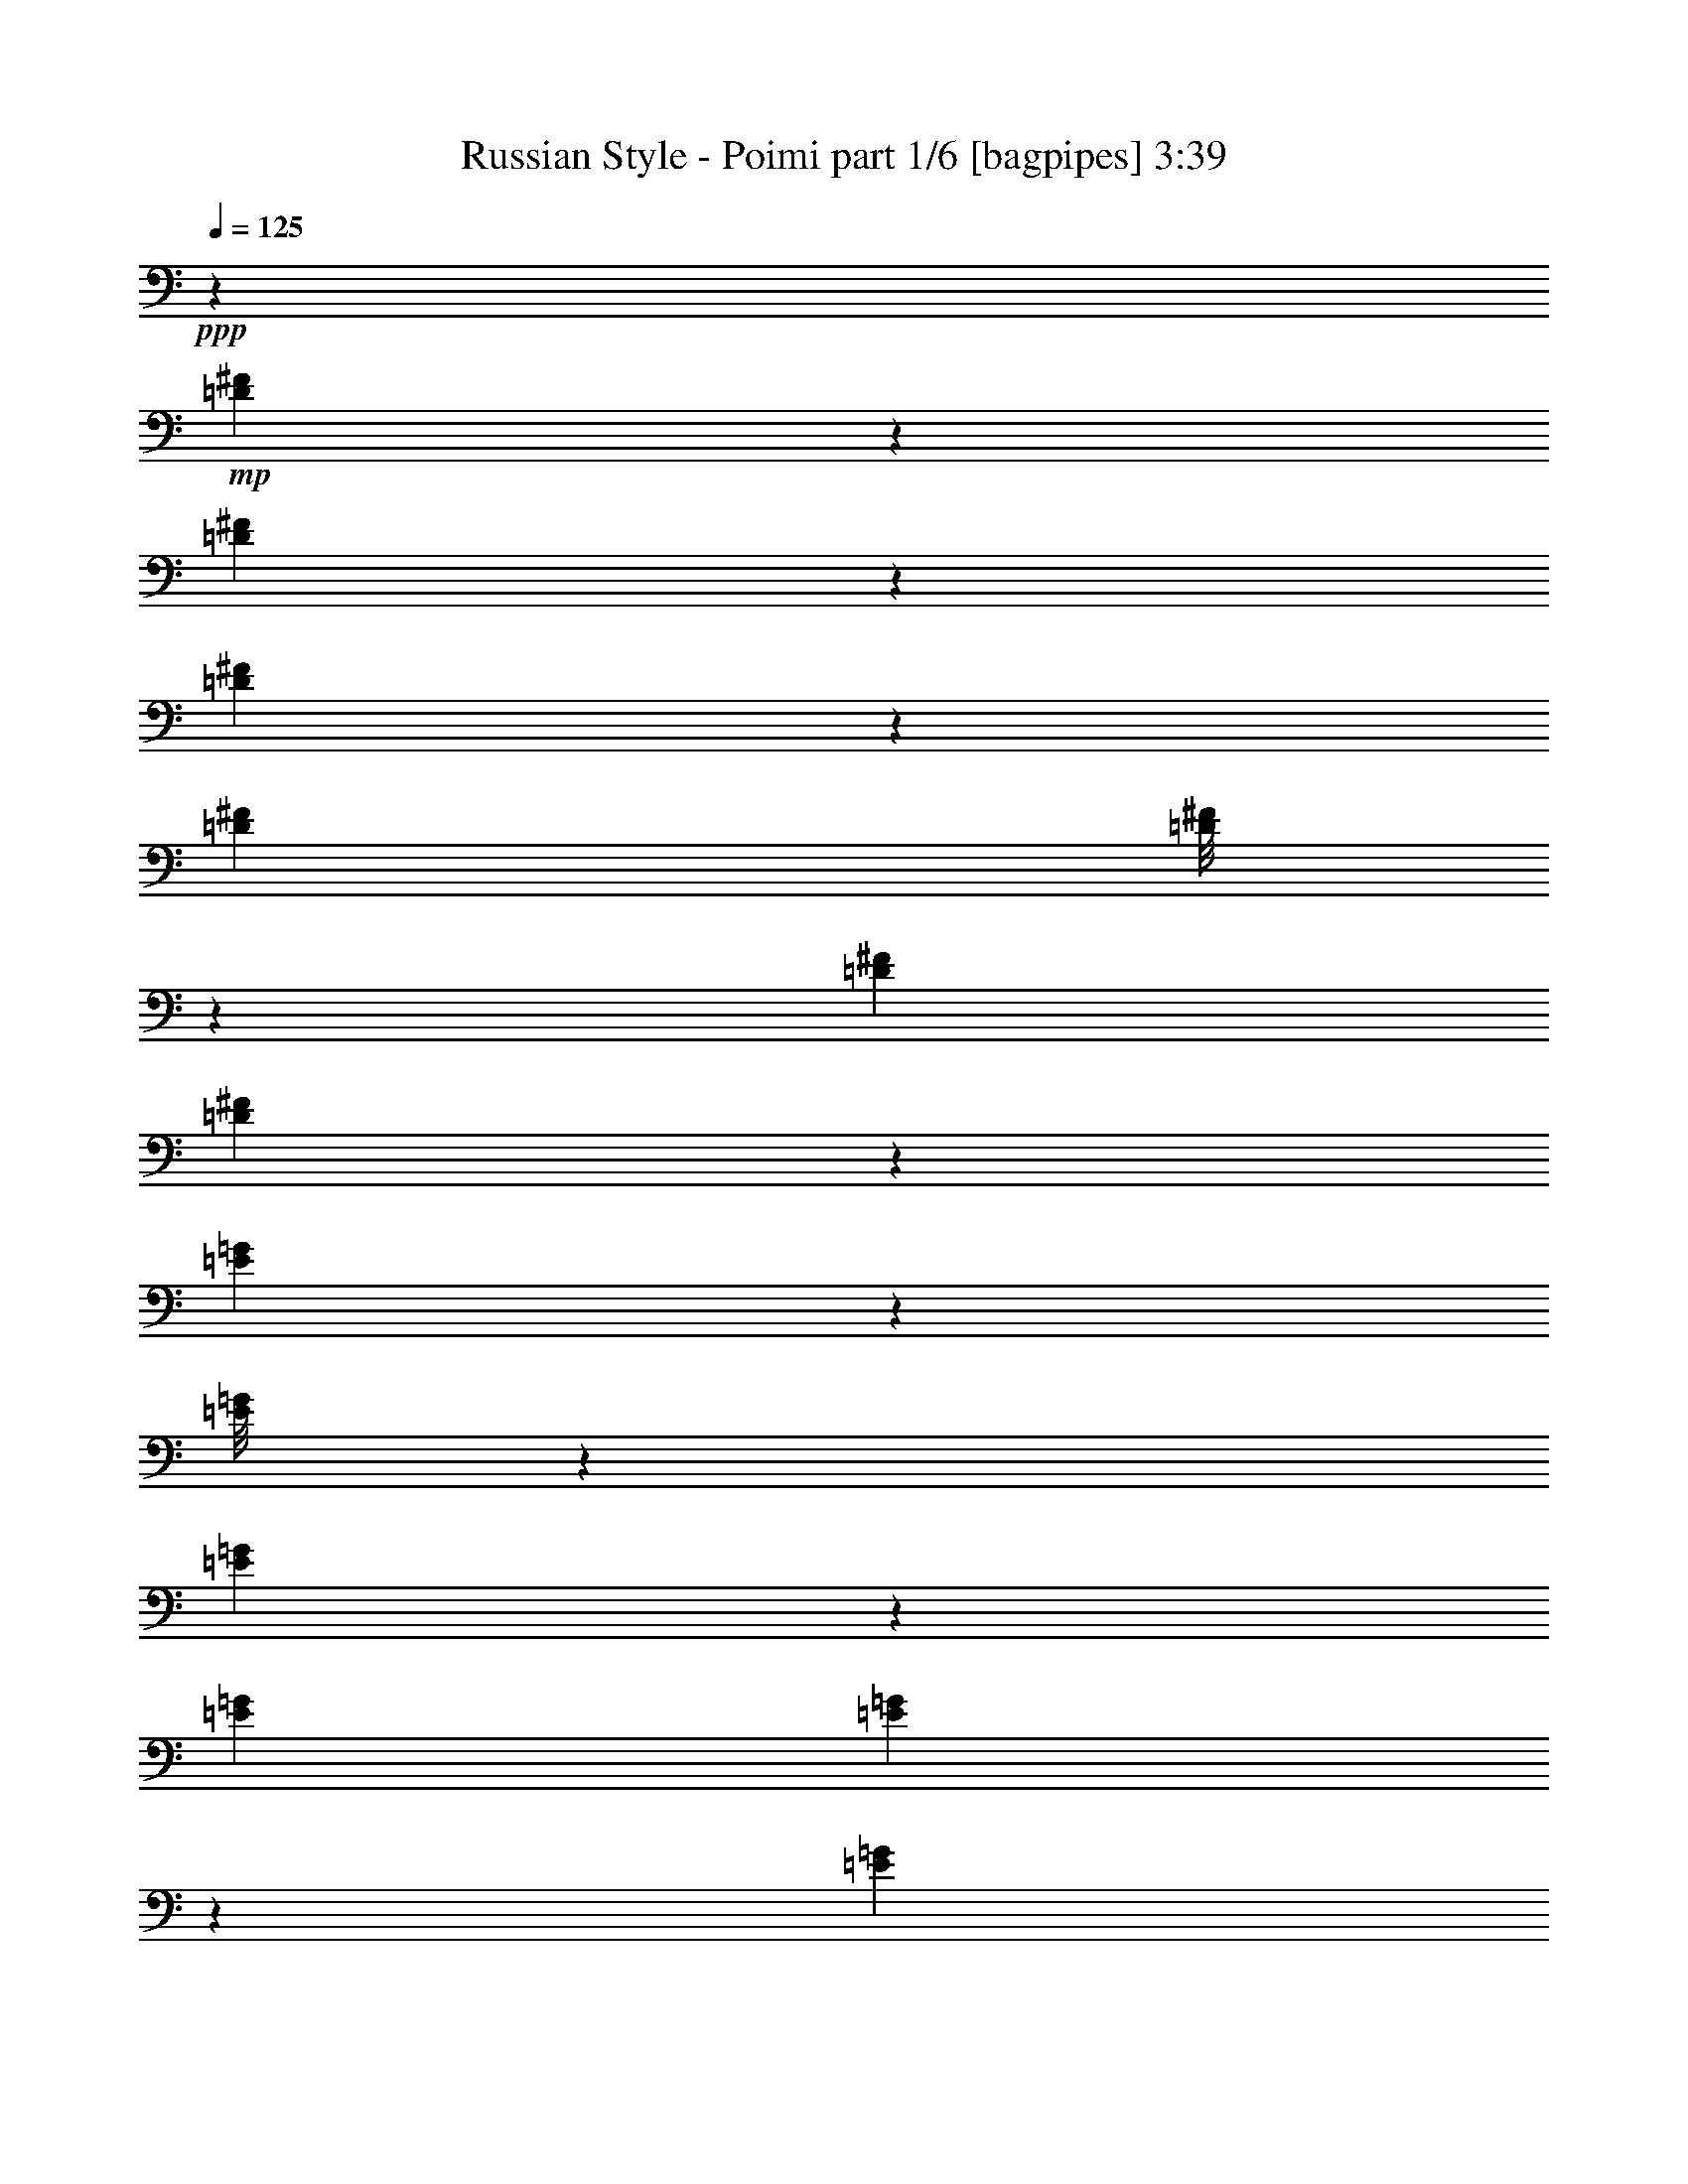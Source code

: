 % Produced with Bruzo's Transcoding Environment
% Transcribed by  Bruzo

X:1
T:  Russian Style - Poimi part 1/6 [bagpipes] 3:39
Z: Transcribed with BruTE 64
L: 1/4
Q: 125
K: C
+ppp+
z14601/8000
+mp+
[=D1899/8000^F1899/8000]
z1919/8000
[=D1081/8000^F1081/8000]
z1247/4000
[=D1003/4000^F1003/4000]
z2701/4000
[=D331/1600^F331/1600]
[=D/8^F/8]
z113/320
[=D167/800^F167/800]
[=D487/2000^F487/2000]
z1089/1600
[=E311/1600=G311/1600]
z101/400
[=E/8=G/8]
z2583/8000
[=E1897/8000=G1897/8000]
z687/1000
[=E239/1000=G239/1000]
[=E273/2000=G273/2000]
z2491/8000
[=E1913/8000=G1913/8000]
[=E399/2000=G399/2000]
z2773/4000
[^A,977/4000^C977/4000]
z1879/8000
[^C1121/8000^F1121/8000]
z2447/8000
[^C1553/8000^F1553/8000]
z1401/2000
[^C1913/8000^F1913/8000]
[^C/8^F/8]
z321/1000
[^C239/1000^F239/1000]
[^C2003/8000^F2003/8000]
z1081/1600
[^A,319/1600^C319/1600]
z1973/8000
[^C1027/8000=E1027/8000]
z637/2000
[^C61/250=E61/250]
z341/500
[^C331/1600=E331/1600]
[^C/8=E/8]
z113/320
[^C831/4000=E831/4000]
[^C951/4000=E951/4000]
z5499/8000
+fff+
[=D9/4-=d9/4-]
[^C563/4000-=D563/4000^c563/4000-=d563/4000]
[^C27/40^c27/40]
z/8
[=D143/320=d143/320]
[=G,3833/8000-]
[=G,6143/8000-^c6143/8000]
[=G,/8-]
[=G,503/1000-=d503/1000]
[=G,13359/8000=G13359/8000]
z/8
[=E8809/4000-=e8809/4000-]
[=D/8-=E/8=d/8-=e/8]
[=D1477/2000=d1477/2000]
z/8
[=E143/320=e143/320]
[=B,343/250=B343/250]
[^C2171/1000^c2171/1000]
z/8
[=D18133/8000=d18133/8000]
[^C6393/8000^c6393/8000]
z/8
[=D143/320=d143/320]
[=G,3583/8000-]
[=G,6393/8000-^c6393/8000]
[=G,/8-]
[=G,881/2000-=d881/2000]
[=G,14609/8000=G14609/8000]
[=G,7393/8000=G7393/8000]
[^F,3083/8000-^F3083/8000-]
[^F,/8=B,/8-^F/8=B/8-]
[=B,1473/2000=B1473/2000]
z/8
[^A,801/1000^A801/1000]
z/8
[=D5113/4000-=d5113/4000-]
[^C/8-=D/8^c/8-=d/8]
[^C113/320-^c113/320-]
[^C/8^F/8-^c/8^f/8-]
[^F8809/4000^f8809/4000]
[=D17883/8000-=d17883/8000-]
[^C/8-=D/8^c/8-=d/8]
[^C5643/8000^c5643/8000]
z/8
[=D3833/8000=d3833/8000]
[=G,143/320-]
[=G,4/5-^c4/5]
[=G,/8-]
[=G,121/320-=d121/320-]
[=G,/8-=G/8-=d/8]
[=G,14101/8000=G14101/8000]
[=E4467/2000-=e4467/2000-]
[=D/8-=E/8=d/8-=e/8]
[=D2829/4000=d2829/4000]
z/8
[=E223/500=e223/500]
[=B,439/320=B439/320]
[^C1149/500^c1149/500]
[=D9059/4000=d9059/4000]
[^C801/1000^c801/1000]
z/8
[=D143/320=d143/320]
[=G,1909/4000-]
[=G,6157/8000-^c6157/8000]
[=G,/8-]
[=G,141/320-=d141/320]
[=G,3461/2000=G3461/2000]
z/8
[=G,3579/4000=G3579/4000]
[^F,3817/8000^F3817/8000]
[=B,3079/4000=B3079/4000]
z/8
[^A,6393/8000^A6393/8000]
z/8
[=D439/320=d439/320]
[^C123/320-^c123/320-]
[^C/8^F/8-^c/8^f/8-]
[^F4221/2000^f4221/2000]
z/8
[^F2567/8000]
z/8
[^F3579/4000]
[=E113/320]
z/8
[^F321/1000]
z/8
[=E801/1000]
z/8
[=D321/1000]
z/8
[^F103/320]
z/8
[^F2977/4000]
z727/4000
[^F2567/8000]
z/8
[^F103/320]
z/8
[=E6401/8000]
z/8
[=D143/320]
[=E279/250]
z45957/8000
[=D103/320]
z/8
[=E321/1000]
z/8
[=E6407/8000]
z/8
[=E321/1000]
z/8
[=E113/320]
z/8
[=D51/80]
z1029/4000
[=D1409/4000]
z/8
[=E781/2000]
z2121/8000
[=E14/25]
z/8
[=E113/320]
z/8
[=E2583/8000]
z/8
[=E5991/8000]
z4977/8000
[=G3083/8000-]
[^F/8-=G/8]
[^F347/400]
z47429/8000
[=D161/500]
z/8
[=D1199/1600]
z1413/8000
[=D2567/8000]
z/8
[=D2583/8000]
z/8
[=D6393/8000]
z/8
[^C103/320]
z/8
[=D1291/4000]
z/8
[=D5887/8000]
z753/4000
[=D2583/8000]
z/8
[=D2411/8000]
z707/4000
[=D6143/8000]
z/8
[=D2833/8000]
z/8
[^F3567/8000]
[=E6543/8000]
z9617/1600
[^F177/500]
z/8
[^F6143/8000]
z/8
[^F113/320]
z/8
[^F2583/8000]
z/8
[^F629/1000]
z2111/8000
[=E177/500]
z/8
[^F3057/8000]
z303/1000
[^F1019/2000]
z1411/8000
[^F2583/8000]
z/8
[^F321/1000]
z/8
[^F2969/4000]
z1009/1600
[=E3067/8000-]
[=E/8^F/8-]
[^F2097/2000]
z12023/4000
[^F2477/4000]
z2439/8000
[=d3583/8000]
[^c2989/4000]
z283/1600
[=d1817/1600]
z3427/1000
[^F56/125]
z1787/4000
[^F1963/4000]
z3467/8000
[=G3533/8000]
z29/64
[=E103/64]
z27451/8000
[=B2549/8000]
z733/2000
[=B899/1600]
z/8
[=B6143/8000]
z/8
[=B463/500]
[=A3261/4000]
z127/400
[=A373/400]
z399/2000
[=E3833/8000]
[=B143/320]
[=E7/16-=A7/16]
[=E299/320-]
[=E223/500=A223/500]
[=E7/16-]
[=E3957/8000-=A3957/8000]
[=E1763/4000-]
[=E3067/8000-=G3067/8000-]
[=E/8^F/8-=G/8]
[^F28859/8000]
[^c7143/8000-]
[^F4857/8000^c4857/8000-]
[^c2551/8000-]
[^F3567/8000^c3567/8000-]
[=E2941/4000^c2941/4000-]
[^c763/4000-]
[^F/2-^c/2]
[^F2509/4000]
z6869/2000
[=A881/2000]
z3877/8000
[=A3079/4000]
z/8
[=A693/1600]
z3927/8000
[=G15073/8000]
z28587/8000
[=E113/320]
z/8
[=E7143/8000]
[=D177/500]
z/8
[=D7/16-]
[^C3643/8000=D3643/8000]
[^C9063/8000-]
[^C3431/4000-=E3431/4000]
[^C3013/4000-]
[^C7/16=D7/16-]
[^A,727/2000-=D727/2000]
[^A,/8-]
[^A,5667/8000-^C5667/8000]
[^A,847/2000-]
[^A,1403/2000-^C1403/2000]
[^A,3451/8000]
[^A,7/16-]
[^A,123/320=B,123/320-]
[=B,/8]
[=B,14209/4000]
z2961/800
[=D463/500=d463/500]
[=D343/250=d343/250]
[^C799/1000^c799/1000]
z/8
[=D143/320=d143/320]
[=G,7/8-=G7/8]
[=G,22109/8000=G22109/8000]
[=E4467/2000-=e4467/2000-]
[=D/8-=E/8=d/8-=e/8]
[=D3329/4000=d3329/4000]
[=E1909/4000=e1909/4000]
[=B,9983/8000=B9983/8000]
z/8
[^C9059/4000^c9059/4000]
[=D463/500]
[=D1247/1000=d1247/1000]
z/8
[^C3071/4000^c3071/4000]
z/8
[=D3583/8000=d3583/8000]
[=G,917/250=G917/250]
[=G,463/500=G463/500]
[^F,143/320^F143/320]
[=B,7143/8000=B7143/8000]
[^A,4/5^A4/5]
z/8
[=D10983/8000=d10983/8000]
[^C7/16-^c7/16-]
[^C267/2000^F267/2000-^c267/2000^f267/2000-]
[^F16383/8000^f16383/8000]
z/8
[^F103/320]
z/8
[^F6393/8000]
z/8
[=E2583/8000]
z/8
[^F2567/8000]
z/8
[=E801/1000]
z/8
[=D103/320]
z/8
[^F321/1000]
z/8
[^F5903/8000]
z301/1600
[^F2567/8000]
z/8
[^F113/320]
z/8
[=E3079/4000]
z/8
[=D767/2000-]
[=D/8=E/8-]
[=E8377/8000]
z23/4
[=D2583/8000]
z/8
[=E1409/4000]
z/8
[=E3079/4000]
z/8
[=E113/320]
z/8
[=E2567/8000]
z/8
[=D5049/8000]
z2109/8000
[=D1409/4000]
z/8
[=E3073/8000]
z1207/4000
[=E281/500]
z/8
[=E2567/8000]
z/8
[=E161/500]
z/8
[=E5947/8000]
z1257/2000
[=G3083/8000-]
[^F/8-=G/8]
[^F7389/8000]
z11747/2000
[=D321/1000]
z/8
[=D743/1000]
z183/1000
[=D2567/8000]
z/8
[=D103/320]
z/8
[=D3197/4000]
z507/4000
[^C321/1000]
z/8
[=D2833/8000]
z/8
[=D1117/1600]
z1557/8000
[=D113/320]
z/8
[=D1059/4000]
z293/1600
[=D6143/8000]
z/8
[=D2833/8000]
z/8
[^F143/320]
[=E1621/2000]
z24193/4000
[^F103/320]
z/8
[^F123/160]
z/8
[^F113/320]
z/8
[^F2583/8000]
z/8
[^F4981/8000]
z603/2000
[=E103/320]
z/8
[^F3013/8000]
z1241/4000
[^F2009/4000]
z731/4000
[^F2583/8000]
z/8
[^F103/320]
z/8
[^F147/200]
z637/1000
[=E3317/8000-]
[=E/8^F/8-]
[^F8087/8000]
z24097/8000
[^F4903/8000]
z249/800
[=d143/320]
[^c1187/1600]
z733/4000
[=d4517/4000]
z1099/320
[^F141/320]
z1809/4000
[^F1941/4000]
z1759/4000
[=G1741/4000]
z1963/4000
[=E6287/4000]
z27503/8000
[=B2497/8000]
z2983/8000
[=B899/1600]
z/8
[=B6143/8000]
z/8
[=B463/500]
[=A6971/8000]
z521/2000
[=A927/1000]
z1897/8000
[=E7/16-]
[=E43/320=B43/320-]
[=B2583/8000]
[=E/2-=A/2]
[=E279/320-]
[=E123/320=A123/320-]
[=E/8-=A/8]
[=E1659/4000-]
[=E227/500-=A227/500]
[=E1763/4000-]
[=E3817/8000=G3817/8000]
[^F14551/4000]
[^c463/500-]
[^F1273/2000^c1273/2000-]
[^c1029/4000-]
[^F153/320^c153/320-]
[=E5617/8000^c5617/8000-]
[^c763/4000-]
[^F7/16-^c7/16]
[^F2737/4000]
z27527/8000
[=A3473/8000]
z787/1600
[=A6143/8000]
z/8
[=A1961/4000]
z1739/4000
[=G7511/4000]
z361/100
[=E2583/8000]
z/8
[=E7143/8000]
[=D2833/8000]
z/8
[=D7/16-]
[^C1571/4000=D1571/4000-]
[^C/8-=D/8]
[^C8821/8000-]
[^C1653/2000-=E1653/2000]
[^C3013/4000-]
[^C7/16-=D7/16-]
[^A,/8-^C/8=D/8-]
[^A,1893/8000-=D1893/8000]
[^A,/8-]
[^A,2837/4000-^C2837/4000]
[^A,847/2000-]
[^A,1403/2000-^C1403/2000]
[^A,3459/8000]
[^A,/2-]
[^A,1659/4000=B,1659/4000]
[=B,3577/1000]
z199/200
[^F63/100]
z1059/4000
[=d1909/4000]
[^c379/500]
z547/4000
[=d9953/4000]
z3319/1600
[^F781/1600]
z109/250
[^F439/1000]
z487/1000
[=G901/2000]
z3539/8000
[=E38961/8000]
z223/1600
[=B577/1600]
z2611/8000
[=B14/25]
z/8
[=A801/1000]
z/8
[=B37/40]
[=A6601/8000]
z1227/4000
[=A3773/4000]
z61/320
[=E3067/8000-]
[=E/8=B/8-]
[=B3333/8000]
[=A163/320]
z6893/8000
[=A3583/8000]
[=E143/320]
[=A3949/8000]
z3451/8000
[=G447/1000]
[^F26473/8000]
z2507/2000
[^F1243/2000]
z2421/8000
[^F3583/8000]
[=E1499/2000]
z349/2000
[^F3263/1000]
z5199/4000
[=A1801/4000]
z889/2000
[=A6393/8000]
z/8
[=A3551/8000]
z1803/4000
[=G13947/4000]
z16001/8000
[=E103/320]
z/8
[=E37/40]
[=D103/320]
z/8
[=D463/500]
[^C7541/8000]
z761/4000
[=E3489/4000]
z591/800
[=D609/800]
z1053/8000
[^C5947/8000]
z781/2000
[^C1469/2000]
z859/2000
[^A,769/2000-]
[^A,/8=B,/8-]
[=B,4061/1000]
z7081/8000
[^F4919/8000]
z2489/8000
[=d143/320]
[^c371/500]
z1457/8000
[=d9043/8000]
z13729/4000
[^F1771/4000]
z113/250
[^F971/2000]
z3509/8000
[=G3491/8000]
z3909/8000
[=E12591/8000]
z13743/4000
[=B1257/4000]
z2981/8000
[=B14/25]
z/8
[=B3079/4000]
z/8
[=B7393/8000]
[=A1747/2000]
z83/320
[=A297/320]
z379/1600
[=E223/500]
[=B143/320]
[=E/2-=A/2]
[=E109/125-]
[=E123/320=A123/320-]
[=E/8-=A/8]
[=E833/2000-]
[=E3617/8000-=A3617/8000]
[=E1763/4000-]
[=E2833/8000=G2833/8000-]
[=G/8]
[^F14331/4000-]
[^F/8^c/8-]
[^c427/500-]
[^F323/500^c323/500-]
[^c991/4000-]
[^F143/320^c143/320-]
[=E5943/8000^c5943/8000-]
[^c293/1600-]
[^F/2-^c/2]
[^F311/500]
z13763/4000
[=A1737/4000]
z3919/8000
[=A3079/4000]
z/8
[=A3923/8000]
z3469/8000
[=G15031/8000]
z28879/8000
[=E2567/8000]
z/8
[=E3579/4000]
[=D1409/4000]
z/8
[=D7/16-]
[^C1579/4000=D1579/4000-]
[^C/8-=D/8]
[^C1761/1600-]
[^C1653/2000-=E1653/2000]
[^C3013/4000-]
[^C3/8-=D3/8-]
[^A,/8-^C/8=D/8-]
[^A,301/1000-=D301/1000]
[^A,/8-]
[^A,227/320-^C227/320]
[^A,847/2000-]
[^A,1403/2000-^C1403/2000]
[^A,3443/8000]
[^A,/2-]
[^A,3333/8000=B,3333/8000]
[=B,14309/4000]
z8
z21/4

X:2
T:  Russian Style - Poimi part 2/6 [flute] 3:39
Z: Transcribed with BruTE 32
L: 1/4
Q: 125
K: C
+ppp+
z14601/8000
+ff+
[^F1899/8000]
z1919/8000
[^F1081/8000]
z1247/4000
[^F1003/4000]
z2701/4000
[^F331/1600]
[^F/8]
z113/320
[^F167/800]
[^F487/2000]
z1089/1600
[=G311/1600]
z101/400
[=G/8]
z2583/8000
[=G1897/8000]
z687/1000
[=G239/1000]
[=G273/2000]
z2491/8000
[=G1913/8000]
[=G399/2000]
z2773/4000
[^C977/4000]
z1879/8000
[^F1121/8000]
z2447/8000
[^F1553/8000]
z1401/2000
[^F1913/8000]
[^F/8]
z321/1000
[^F239/1000]
[^F2003/8000]
z1081/1600
[^C319/1600]
z1973/8000
[=E1027/8000]
z637/2000
[=E61/250]
z341/500
[=E331/1600]
[=E/8]
z113/320
[=E831/4000]
[=E951/4000]
z5499/8000
+fff+
[=D15/16]
[=d21/16]
[^c3263/4000]
z/8
[=d143/320]
[=G,3833/8000]
[^c6143/8000]
z/8
[=d/2]
[=G13383/8000]
z/8
[=e9/4]
[=d3263/4000]
z/8
[=e143/320]
[=B343/250]
[^c4491/2000]
z3781/4000
+ff+
[=d439/320]
+fff+
[^c6393/8000]
z/8
[=d143/320]
[=G,3583/8000]
[^c6393/8000]
z/8
[=d7/16]
[=G14633/8000]
[=G7393/8000]
[^F7/16]
[=B259/320]
z/8
[^A801/1000]
z/8
[=d21/16]
[^c2113/4000]
[^f17943/8000]
[=d37/16]
[^c3013/4000]
z/8
[=d3833/8000]
[=G,143/320]
[^c4/5]
z/8
[=d7/16]
[=G7313/4000]
[=e37/16]
[=d3013/4000]
z/8
[=e223/500]
[=B439/320]
[^c1149/500]
[=d9059/4000]
[^c801/1000]
z/8
[=d143/320]
[=G,1909/4000]
[^c6157/8000]
z/8
[=d141/320]
[=G3461/2000]
z/8
[=G3579/4000]
[^F3817/8000]
[=B3079/4000]
z/8
[^A6393/8000]
z/8
[=d439/320]
[^c7/16]
[^f9041/4000]
z8
z8
z8
z8
z8
z8
z8
z4997/1600
+ff+
[=D381/1600]
+fff+
[^F211/800]
z293/1600
[=D407/1600]
z387/2000
[^F143/320]
[=D1409/4000]
z/8
[=E143/320]
[^F3583/8000]
[^F2817/8000]
z/8
+ff+
[=D143/320]
+f+
[=E3583/8000]
[^F1713/4000]
z18517/8000
+fff+
[=E3583/8000]
[=G113/320]
z/8
[=E321/1000]
z/8
[=G143/320]
[=E2833/8000]
z/8
[^F2567/8000]
z/8
[=G447/1000]
+ff+
[=G177/500]
z/8
[=E103/320]
z/8
+f+
[^F223/500]
+mf+
[=G3481/8000]
z8
z8
z4519/4000
+ff+
[=D/4]
+fff+
[^F1231/4000]
z1033/8000
[=D223/500]
[^F113/320]
z/8
[=D1791/4000]
[=E447/1000]
[^F2817/8000]
z/8
[^F103/320]
z/8
+ff+
[=D3583/8000]
[=E1409/4000]
z/8
+f+
[^F3123/8000]
z3717/1600
+fff+
[=E1409/4000]
z/8
[=G103/320]
z/8
[=E3583/8000]
[=G113/320]
z/8
[=E2567/8000]
z/8
[^F447/1000]
[=G1791/4000]
+ff+
[=G1409/4000]
z/8
[=E143/320]
+f+
[^F3583/8000]
+mf+
[=G3413/8000]
z8
z8
z361/800
+fff+
[=D463/500]
[=d2773/2000]
[^c1569/2000]
z/8
[=d143/320]
[=G,7/8]
[=G22109/8000]
[=e37/16]
[=d3513/4000]
[=e1909/4000]
[=B9983/8000]
z/8
[^c9059/4000]
[=d2173/1000]
z/8
[^c3071/4000]
z/8
[=d3583/8000]
[=G917/250]
[=G463/500]
[^F143/320]
[=B7143/8000]
[^A4/5]
z/8
[=d10983/8000]
[^c7/16]
[^f18023/8000]
z58623/8000
[=e18383/8000]
[=d2997/4000]
z1399/8000
[^c7/16]
[=G1829/4000]
[=d4417/8000]
z3/8
[^c869/2000]
+ff+
[=G1829/4000]
[=d553/1000]
z3/8
+f+
[^c867/2000]
[=G29/16]
z11007/2000
+fff+
[^c17383/8000]
z/8
[=d6143/8000]
z/8
+ff+
[=e3833/8000]
[^f28113/8000]
z59441/8000
[=e9/4]
[^f3263/4000]
z/8
[=g143/320]
[=b12479/4000]
z15649/2000
[^a37/16]
[=b369/500]
z561/4000
[^c1909/4000]
[^f307/100]
z2509/2000
[=D1913/8000]
+fff+
[^F2551/8000]
z127/1000
+ff+
[=D143/320]
+fff+
[^F2833/8000]
z/8
[=D321/1000]
z/8
[=E143/320]
[^F2833/8000]
z/8
[^F103/320]
z/8
+ff+
[=D3567/8000]
[=E447/1000]
+f+
[^F1691/4000]
z18569/8000
+fff+
[=E113/320]
z/8
[=G1291/4000]
z/8
[=E223/500]
[=G143/320]
[=E2833/8000]
z/8
[^F143/320]
[=G223/500]
+ff+
[=G113/320]
z/8
[=E2583/8000]
z/8
+f+
[^F3567/8000]
+mf+
[=G343/800]
z8
z8
z9089/8000
+f+
[=D239/1000]
+fff+
[^F2499/8000]
z271/2000
+ff+
[=D113/320]
z/8
+fff+
[^F321/1000]
z/8
[=D143/320]
[=E2833/8000]
z/8
[^F2567/8000]
z/8
[^F143/320]
+ff+
[=D3583/8000]
[=E113/320]
z/8
+f+
[^F713/1600]
z9193/4000
+fff+
[=E103/320]
z/8
[=G223/500]
[=E143/320]
[=G2833/8000]
z/8
[=E223/500]
[^F143/320]
[=G177/500]
z/8
+ff+
[=G161/500]
z/8
[=E3567/8000]
+f+
[^F113/320]
z/8
+mf+
[=G39/100]
z8
z8
z9399/8000
+fff+
[=D167/800]
[^F113/320]
z/8
[=D321/1000]
z/8
[^F143/320]
[=D3583/8000]
[=E2817/8000]
z/8
[^F447/1000]
[^F1791/4000]
+ff+
[=D113/320]
z/8
[=E321/1000]
z/8
+f+
[^F439/1000]
z18447/8000
+fff+
[=E3567/8000]
[=G143/320]
[=E2833/8000]
z/8
[=G321/1000]
z/8
[=E143/320]
[^F2833/8000]
z/8
[=G103/320]
z/8
+ff+
[=G3567/8000]
[=E143/320]
+f+
[^F2833/8000]
z/8
+mf+
[=G111/250]
z8
z8
z8967/8000
+fff+
[=D331/1600]
[^F113/320]
z/8
[=D3583/8000]
[^F143/320]
[=D2817/8000]
z/8
[=E447/1000]
[^F1791/4000]
[^F1409/4000]
z/8
+ff+
[=D103/320]
z/8
[=E3583/8000]
+f+
[^F861/2000]
z18499/8000
+fff+
[=E3583/8000]
[=G113/320]
z/8
[=E321/1000]
z/8
[=G143/320]
[=E2833/8000]
z/8
[^F2567/8000]
z/8
[=G143/320]
+ff+
[=G3583/8000]
[=E113/320]
z/8
+f+
[^F223/500]
+mf+
[=G3499/8000]
z8
z8
z9019/8000
+ff+
[=D1913/8000]
+fff+
[^F321/1000]
z203/1600
+ff+
[=D143/320]
+fff+
[^F2817/8000]
z/8
[=D161/500]
z/8
[=E1791/4000]
[^F1409/4000]
z/8
+ff+
[^F103/320]
z/8
[=D3583/8000]
+f+
[=E143/320]
+mf+
[^F423/1000]
z18567/8000
+fff+
[=E113/320]
z/8
[=G321/1000]
z/8
[=E1791/4000]
[=G447/1000]
[=E2817/8000]
z/8
[^F143/320]
[=G3583/8000]
+ff+
[=G113/320]
z/8
[=E321/1000]
z/8
+f+
[^F3583/8000]
+mf+
[=G3431/8000]
z8
z8
z9087/8000
+ff+
[=D1913/8000]
+fff+
[^F5/16]
z1067/8000
+ff+
[=D1413/4000]
z/8
+fff+
[^F1291/4000]
z/8
[=D143/320]
[=E223/500]
[^F113/320]
z/8
[^F3583/8000]
+ff+
[=D223/500]
+f+
[=E113/320]
z/8
[^F3581/8000]
z453/200
+fff+
[=E113/320]
z/8
[=G3583/8000]
[=E143/320]
[=G2817/8000]
z/8
[=E143/320]
[^F3583/8000]
[=G1409/4000]
z/8
+ff+
[=G103/320]
z/8
[=E3583/8000]
+f+
[^F113/320]
z/8
+mf+
[=G3121/8000]
z8
z8
z8
z2

X:3
T:  Russian Style - Poimi part 3/6 [lute] 3:39
Z: Transcribed with BruTE 96
L: 1/4
Q: 125
K: C
+ppp+
z14601/8000
+ff+
[=d1899/8000^f1899/8000]
z1919/8000
[=d1081/8000^f1081/8000]
z1247/4000
[=d1003/4000^f1003/4000]
z2701/4000
[=d331/1600^f331/1600]
[=d/8^f/8]
z113/320
[=d167/800^f167/800]
[=d487/2000^f487/2000]
z1089/1600
[=e311/1600=g311/1600]
z101/400
[=e/8=g/8]
z2583/8000
[=e1897/8000=g1897/8000]
z687/1000
[=e239/1000=g239/1000]
[=e273/2000=g273/2000]
z2491/8000
[=e1913/8000=g1913/8000]
[=e399/2000=g399/2000]
z2773/4000
[^A977/4000^c977/4000]
z1879/8000
[^c1121/8000^f1121/8000]
z2447/8000
[^c1553/8000^f1553/8000]
z1401/2000
+f+
[^c1913/8000^f1913/8000]
[^c/8^f/8]
z321/1000
[^c239/1000^f239/1000]
[^c2003/8000^f2003/8000]
z1081/1600
[^A319/1600^c319/1600]
z1973/8000
[^c1027/8000=e1027/8000]
z637/2000
[^c61/250=e61/250]
z341/500
[^c331/1600=e331/1600]
[^c/8=e/8]
z113/320
[^c831/4000=e831/4000]
[^c951/4000=e951/4000]
z5499/8000
[=B1001/8000=d1001/8000^f1001/8000]
z1287/4000
[=B713/4000=d713/4000^f713/4000]
z2407/8000
[=B1093/8000=d1093/8000^f1093/8000]
z6049/8000
[=B1913/8000=d1913/8000^f1913/8000]
[=B519/4000=d519/4000^f519/4000]
z509/1600
[=B239/1000=d239/1000^f239/1000]
[=B1043/8000=d1043/8000^f1043/8000]
z61/80
[=B7/40=e7/40=g7/40]
z2433/8000
[=B1067/8000=e1067/8000=g1067/8000]
z627/2000
[=B/8=e/8=g/8]
z6393/8000
[=B167/800=e167/800=g167/800]
[=B1429/8000=e1429/8000=g1429/8000]
z599/2000
[=B331/1600=e331/1600=g331/1600]
[=B1449/8000=e1449/8000=g1449/8000]
z5959/8000
[^c1041/8000=e1041/8000=a1041/8000]
z1267/4000
[^c/8=e/8=a/8]
z321/1000
[^c699/4000=e699/4000=a699/4000]
z601/800
[^c239/1000=e239/1000=a239/1000]
[^c539/4000=e539/4000=a539/4000]
z249/800
[^c239/1000=e239/1000=a239/1000]
[^c549/4000=e549/4000=a549/4000]
z303/400
[^A9/50^c9/50^f9/50]
z1189/4000
[^A561/4000^c561/4000^f561/4000]
z2453/8000
[^A1047/8000^c1047/8000^f1047/8000]
z6103/8000
[^A1913/8000^c1913/8000^f1913/8000]
[^A/8^c/8^f/8]
z103/320
[^A6/25^c6/25^f6/25]
[^A/8^c/8^f/8]
z6393/8000
[=B137/1000=d137/1000^f137/1000]
z2479/8000
[=B1021/8000=d1021/8000^f1021/8000]
z1281/4000
[=B719/4000=d719/4000^f719/4000]
z1191/1600
[=B831/4000=d831/4000^f831/4000]
[=B1383/8000=d1383/8000^f1383/8000]
z49/160
[=B831/4000=d831/4000^f831/4000]
[=B347/2000=d347/2000^f347/2000]
z1201/1600
[=B/8=e/8=g/8]
z2583/8000
[=B353/2000=e353/2000=g353/2000]
z481/1600
[=B219/1600=e219/1600=g219/1600]
z6063/8000
[=B1913/8000=e1913/8000=g1913/8000]
[=B16/125=e16/125=g16/125]
z159/500
[=B239/1000=e239/1000=g239/1000]
[=B261/2000=e261/2000=g261/2000]
z2531/8000
[=B/8=e/8=g/8]
z2583/8000
[^A693/4000^c693/4000^f693/4000]
z38/125
[^A267/2000^c267/2000^f267/2000]
z2507/8000
[^A/8^c/8^f/8]
z801/1000
[^A331/1600^c331/1600^f331/1600]
[^A143/800^c143/800^f143/800]
z479/1600
[^A831/4000^c831/4000^f831/4000]
[^A1443/8000^c1443/8000^f1443/8000]
z239/800
[^A111/800^c111/800^f111/800]
z1229/4000
[^A521/4000^c521/4000^f521/4000]
z2533/8000
[^A/8^c/8^f/8]
z2583/8000
[^A173/1000^c173/1000^f173/1000]
z751/1000
[^A1913/8000^c1913/8000^f1913/8000]
[^A1079/8000^c1079/8000^f1079/8000]
z313/1000
[^A239/1000^c239/1000^f239/1000]
[^A271/2000^c271/2000^f271/2000]
z621/2000
[^A127/1000^c127/1000^f127/1000]
z2559/8000
[=B1441/8000=d1441/8000^f1441/8000]
z299/1000
[=B277/2000=d277/2000^f277/2000]
z2467/8000
[=B1033/8000=d1033/8000^f1033/8000]
z611/800
[=B6/25=d6/25^f6/25]
[=B/8=d/8^f/8]
z103/320
[=B381/1600=d381/1600^f381/1600]
[=B/8=d/8^f/8]
z801/1000
[=B541/4000=e541/4000=g541/4000]
z2493/8000
[=B1007/8000=e1007/8000=g1007/8000]
z2561/8000
[=B1439/8000=e1439/8000=g1439/8000]
z5969/8000
[=B239/1000=e239/1000=g239/1000]
[=B1119/8000=e1119/8000=g1119/8000]
z2449/8000
[=B831/4000=e831/4000=g831/4000]
[=B1389/8000=e1389/8000=g1389/8000]
z6019/8000
[^c/8=e/8=a/8]
z321/1000
[^c1413/8000=e1413/8000=a1413/8000]
z2419/8000
[^c1081/8000=e1081/8000=a1081/8000]
z3031/4000
[^c1913/8000=e1913/8000=a1913/8000]
[^c41/320=e41/320=a41/320]
z1279/4000
[^c239/1000=e239/1000=a239/1000]
[^c103/800=e103/800=a103/800]
z509/1600
[^c/8=e/8=a/8]
z321/1000
[^A1387/8000^c1387/8000^f1387/8000]
z1223/4000
[^A527/4000^c527/4000^f527/4000]
z2521/8000
[^A/8^c/8^f/8]
z799/1000
[^A1671/8000^c1671/8000^f1671/8000]
[^A177/1000^c177/1000^f177/1000]
z2409/8000
[^A331/1600^c331/1600^f331/1600]
[^A359/2000^c359/2000^f359/2000]
z2389/8000
[^A1111/8000^c1111/8000^f1111/8000]
z309/1000
[=B257/2000=d257/2000^f257/2000]
z2547/8000
[=B/8=d/8^f/8]
z2567/8000
[=B693/4000=d693/4000^f693/4000]
z3011/4000
[=B1913/8000=d1913/8000^f1913/8000]
[=B213/1600=d213/1600^f213/1600]
z1251/4000
[=B1913/8000=d1913/8000^f1913/8000]
[=B217/1600=d217/1600^f217/1600]
z1249/4000
[=B501/4000=d501/4000^f501/4000]
z2573/8000
[=B1427/8000=e1427/8000=g1427/8000]
z2391/8000
[=B1109/8000=e1109/8000=g1109/8000]
z1233/4000
[=B517/4000=e517/4000=g517/4000]
z1529/2000
[=B1913/8000=e1913/8000=g1913/8000]
[=B/8=e/8=g/8]
z103/320
[=B6/25=e6/25=g6/25]
[=B/8=e/8=g/8]
z103/320
[=B1401/8000=e1401/8000=g1401/8000]
z2417/8000
[^A1083/8000^c1083/8000^f1083/8000]
z623/2000
[^A63/500^c63/500^f63/500]
z103/320
[^A57/320^c57/320^f57/320]
z5967/8000
[^A1913/8000^c1913/8000^f1913/8000]
[^A7/50^c7/50^f7/50]
z2463/8000
[^A239/1000^c239/1000^f239/1000]
[^A9/64^c9/64^f9/64]
z2443/8000
[^A1057/8000^c1057/8000^f1057/8000]
z1259/4000
[^A/8^c/8^f/8]
z2583/8000
[^A1399/8000^c1399/8000^f1399/8000]
z1209/4000
[^A541/4000^c541/4000^f541/4000]
z1519/2000
[^A1913/8000^c1913/8000^f1913/8000]
[^A1011/8000^c1011/8000^f1011/8000]
z639/2000
[^A1913/8000^c1913/8000^f1913/8000]
[^A1031/8000^c1031/8000^f1031/8000]
z159/500
[^A91/500^c91/500^f91/500]
z2377/8000
[=B1123/8000=d1123/8000^f1123/8000]
z611/2000
[=B33/250=d33/250^f33/250]
z63/200
[=B/8=d/8^f/8]
z6407/8000
[=B331/1600=d331/1600^f331/1600]
[=B709/4000=d709/4000^f709/4000]
z301/1000
[=B831/4000=d831/4000^f831/4000]
[=B143/800=d143/800^f143/800]
z5971/8000
[=B1029/8000=d1029/8000^f1029/8000]
z1273/4000
[=B727/4000=d727/4000^f727/4000]
z1189/4000
[=B561/4000=d561/4000^f561/4000]
z6021/8000
[=B1913/8000=d1913/8000^f1913/8000]
[=B533/4000=d533/4000^f533/4000]
z629/2000
[=B1913/8000=d1913/8000^f1913/8000]
[=B1071/8000=d1071/8000^f1071/8000]
z759/1000
[=B357/2000=e357/2000=g357/2000]
z481/1600
[=B219/1600=e219/1600=g219/1600]
z31/100
[=B51/400=e51/400=g51/400]
z3061/4000
[=B1921/8000=e1921/8000=g1921/8000]
[=B/8=e/8=g/8]
z103/320
[=B381/1600=e381/1600=g381/1600]
[=B/8=e/8=g/8]
z801/1000
[=B1069/8000=e1069/8000=g1069/8000]
z1253/4000
[=B/8=e/8=g/8]
z2567/8000
[=B1427/8000=e1427/8000=g1427/8000]
z5981/8000
[=B1913/8000=e1913/8000=g1913/8000]
[=B553/4000=e553/4000=g553/4000]
z2461/8000
[=B1663/8000=e1663/8000=g1663/8000]
[=B43/250=e43/250=g43/250]
z377/500
[^c/8=e/8=a/8]
z321/1000
[^c7/40=e7/40=a7/40]
z97/320
[^c43/320=e43/320=a43/320]
z243/320
[^c1913/8000=e1913/8000=a1913/8000]
[^c253/2000=e253/2000=a253/2000]
z2563/8000
[^c6/25=e6/25=a6/25]
[^c1017/8000=e1017/8000=a1017/8000]
z797/1000
[^c281/2000=e281/2000=a281/2000]
z2451/8000
[^c1049/8000=e1049/8000=a1049/8000]
z1267/4000
[^c/8=e/8=a/8]
z799/1000
+mf+
[^c1663/8000=e1663/8000=a1663/8000]
[^c1411/8000=e1411/8000=a1411/8000]
z1211/4000
+f+
[^c831/4000=e831/4000=a831/4000]
[^c177/1000=e177/1000=a177/1000]
z5977/8000
[^A1023/8000^c1023/8000^f1023/8000]
z8/25
[^A9/50^c9/50^f9/50]
z2377/8000
[^A1123/8000^c1123/8000^f1123/8000]
z1207/1600
[^A1913/8000^c1913/8000^f1913/8000]
[^A263/2000^c263/2000^f263/2000]
z503/1600
[^A1913/8000^c1913/8000^f1913/8000]
[^A67/500^c67/500^f67/500]
z3043/4000
[^A707/4000^c707/4000^f707/4000]
z2403/8000
[^A1097/8000^c1097/8000^f1097/8000]
z1239/4000
[^A511/4000^c511/4000^f511/4000]
z3193/4000
+mf+
[^A331/1600^c331/1600^f331/1600]
[^A/8^c/8^f/8]
z161/500
+f+
[^A6/25^c6/25^f6/25]
[^A/8^c/8^f/8]
z799/1000
[=B1071/8000=d1071/8000^f1071/8000]
z501/1600
[=B/8=d/8^f/8]
z1291/4000
[=B1413/8000=d1413/8000^f1413/8000]
z299/400
+mf+
[=B1913/8000=d1913/8000^f1913/8000]
[=B1107/8000=d1107/8000^f1107/8000]
z99/320
[=B1913/8000=d1913/8000^f1913/8000]
[=B139/1000=d139/1000^f139/1000]
z6031/8000
+f+
[=B/8=d/8^f/8]
z1291/4000
[=B1387/8000=d1387/8000^f1387/8000]
z2439/8000
[=B1061/8000=d1061/8000^f1061/8000]
z6089/8000
+mf+
[=B1913/8000=d1913/8000^f1913/8000]
[=B/8=d/8^f/8]
z2567/8000
[=B1913/8000=d1913/8000^f1913/8000]
[=B509/4000=d509/4000^f509/4000]
z639/800
+f+
[=B111/800=e111/800=g111/800]
z2457/8000
[=B1043/8000=e1043/8000=g1043/8000]
z633/2000
[=B/8=e/8=g/8]
z801/1000
[=B331/1600=e331/1600=g331/1600]
[=B281/1600=e281/1600=g281/1600]
z121/400
[=B1663/8000=e1663/8000=g1663/8000]
[=B1417/8000=e1417/8000=g1417/8000]
z5983/8000
[=B1017/8000=e1017/8000=g1017/8000]
z1279/4000
[=B721/4000=e721/4000=g721/4000]
z2391/8000
[=B1109/8000=e1109/8000=g1109/8000]
z3017/4000
+mf+
[=B1913/8000=e1913/8000=g1913/8000]
[=B1053/8000=e1053/8000=g1053/8000]
z2529/8000
[=B1913/8000=e1913/8000=g1913/8000]
[=B529/4000=e529/4000=g529/4000]
z1217/1600
+f+
[^A283/1600^c283/1600^f283/1600]
z2417/8000
[^A1083/8000^c1083/8000^f1083/8000]
z623/2000
[^A63/500^c63/500^f63/500]
z1277/1600
+mf+
[^A167/800^c167/800^f167/800]
[^A289/1600^c289/1600^f289/1600]
z2381/8000
+f+
[^A331/1600^c331/1600^f331/1600]
[^A/8^c/8^f/8]
z6407/8000
[^A1057/8000^c1057/8000^f1057/8000]
z2519/8000
[^A/8^c/8^f/8]
z2567/8000
[^A707/4000^c707/4000^f707/4000]
z2997/4000
+mf+
[^A1913/8000^c1913/8000^f1913/8000]
[^A1093/8000^c1093/8000^f1093/8000]
z1237/4000
[^A1913/8000^c1913/8000^f1913/8000]
[^A1113/8000^c1113/8000^f1113/8000]
z1209/1600
+f+
[^A/8^c/8^f/8]
z2567/8000
[^A347/2000^c347/2000^f347/2000]
z2437/8000
[^A1063/8000^c1063/8000^f1063/8000]
z761/1000
[^A239/1000^c239/1000^f239/1000]
[^A/8^c/8^f/8]
z103/320
[^A1921/8000^c1921/8000^f1921/8000]
[^A251/2000^c251/2000^f251/2000]
z1597/2000
[^A139/1000^c139/1000^f139/1000]
z77/250
[^A259/2000^c259/2000^f259/2000]
z1273/4000
[^A/8^c/8^f/8]
z6393/8000
[^A1663/8000^c1663/8000^f1663/8000]
[^A699/4000^c699/4000^f699/4000]
z1217/4000
[^A1663/8000^c1663/8000^f1663/8000]
[^A1403/8000^c1403/8000^f1403/8000]
z599/800
[=B101/800=d101/800^f101/800]
z1017/4000
[=d769/4000^f769/4000-=B769/4000-]
[=B/8^f/8]
z909/4000
[=B111/800=d111/800^f111/800]
z189/250
[=B239/1000=d239/1000^f239/1000]
[=B13/100=d13/100^f13/100]
z79/250
[=B1913/8000=d1913/8000^f1913/8000]
[=B1059/8000=d1059/8000^f1059/8000]
z6099/8000
[=B1401/8000=d1401/8000^f1401/8000]
z151/500
[=B271/2000=d271/2000^f271/2000]
z2491/8000
[=B1009/8000=d1009/8000^f1009/8000]
z6399/8000
[=B331/1600=d331/1600^f331/1600]
[=B723/4000=d723/4000^f723/4000]
z2379/8000
[=B1663/8000=d1663/8000^f1663/8000]
[=B729/4000=d729/4000^f729/4000]
z2971/4000
[=B529/4000=e529/4000=g529/4000]
z2517/8000
[=B/8=e/8=g/8]
z2583/8000
[=B7/40=e7/40=g7/40]
z5993/8000
[=B239/1000=e239/1000=g239/1000]
[=B219/1600=e219/1600=g219/1600]
z311/1000
[=B1913/8000=e1913/8000=g1913/8000]
[=B1099/8000=e1099/8000=g1099/8000]
z1511/2000
[=B91/500=e91/500=g91/500]
z297/1000
[=B281/2000=e281/2000=g281/2000]
z2451/8000
[=B1049/8000=e1049/8000=g1049/8000]
z3047/4000
[=B6/25=e6/25=g6/25]
[=B/8=e/8=g/8]
z103/320
[=B381/1600=e381/1600=g381/1600]
[=B503/4000=e503/4000=g503/4000]
z3201/4000
[^c549/4000=e549/4000=a549/4000]
z1239/4000
[^c511/4000=e511/4000=a511/4000]
z509/1600
[^c291/1600=e291/1600=a291/1600]
z5953/8000
[^c1663/8000=e1663/8000=a1663/8000]
[^c173/1000=e173/1000=a173/1000]
z2433/8000
[^c1663/8000=e1663/8000=a1663/8000]
[^c351/2000=e351/2000=a351/2000]
z1501/2000
[^c/8=e/8=a/8]
z2567/8000
[^c1429/8000=e1429/8000=a1429/8000]
z601/2000
[^c137/1000=e137/1000=a137/1000]
z6047/8000
[^c239/1000=e239/1000=a239/1000]
[^c1041/8000=e1041/8000=a1041/8000]
z1271/4000
[^c1913/8000=e1913/8000=a1913/8000]
[^c209/1600=e209/1600=a209/1600]
z6097/8000
[^A1403/8000^c1403/8000^f1403/8000]
z243/800
[^A107/800^c107/800^f107/800]
z501/1600
[^A/8^c/8^f/8]
z6393/8000
[^A167/800^c167/800^f167/800]
[^A179/1000^c179/1000^f179/1000]
z2393/8000
[^A1663/8000^c1663/8000^f1663/8000]
[^A361/2000^c361/2000^f361/2000]
z1489/2000
[^A261/2000^c261/2000^f261/2000]
z2531/8000
[^A/8^c/8^f/8]
z321/1000
[^A1401/8000^c1401/8000^f1401/8000]
z6007/8000
[^A239/1000^c239/1000^f239/1000]
[^A1081/8000^c1081/8000^f1081/8000]
z2487/8000
[^A1913/8000^c1913/8000^f1913/8000]
[^A11/80^c11/80^f11/80]
z3029/4000
[=B721/4000=d721/4000^f721/4000]
z19/64
[=B9/64=d9/64^f9/64]
z49/160
[=B21/160=d21/160^f21/160]
z6101/8000
[=B239/1000=d239/1000^f239/1000]
[=B/8=d/8^f/8]
z103/320
[=B6/25=d6/25^f6/25]
[=B/8=d/8^f/8]
z6393/8000
[=B1099/8000=d1099/8000^f1099/8000]
z619/2000
[=B16/125=d16/125^f16/125]
z2559/8000
[=B1441/8000=d1441/8000^f1441/8000]
z93/125
[=B831/4000=d831/4000^f831/4000]
[=B693/4000=d693/4000^f693/4000]
z2447/8000
[=B1663/8000=d1663/8000^f1663/8000]
[=B139/800=d139/800^f139/800]
z3001/4000
[=B/8=e/8=g/8]
z2583/8000
[=B283/1600=e283/1600=g283/1600]
z2403/8000
[=B1097/8000=e1097/8000=g1097/8000]
z6061/8000
[=B239/1000=e239/1000=g239/1000]
[=B1027/8000=e1027/8000=g1027/8000]
z2541/8000
[=B239/1000=e239/1000=g239/1000]
[=B1047/8000=e1047/8000=g1047/8000]
z6111/8000
[=B1389/8000=e1389/8000=g1389/8000]
z2429/8000
[=B1071/8000=e1071/8000=g1071/8000]
z313/1000
[=B/8=e/8=g/8]
z801/1000
[=B331/1600=e331/1600=g331/1600]
[=B1433/8000=e1433/8000=g1433/8000]
z299/1000
[=B1663/8000=e1663/8000=g1663/8000]
[=B289/1600=e289/1600=g289/1600]
z1191/1600
[^A209/1600^c209/1600^f209/1600]
z253/800
[^A/8^c/8^f/8]
z2583/8000
[^A1387/8000^c1387/8000^f1387/8000]
z3003/4000
[^A239/1000^c239/1000^f239/1000]
[^A541/4000^c541/4000^f541/4000]
z2501/8000
[^A1913/8000^c1913/8000^f1913/8000]
[^A543/4000^c543/4000^f543/4000]
z757/1000
[^A361/2000^c361/2000^f361/2000]
z2389/8000
[^A1111/8000^c1111/8000^f1111/8000]
z77/250
[^A259/2000^c259/2000^f259/2000]
z6107/8000
[^A6/25^c6/25^f6/25]
[^A/8^c/8^f/8]
z103/320
[^A381/1600^c381/1600^f381/1600]
[^A/8^c/8^f/8]
z801/1000
[=B217/1600=d217/1600^f217/1600]
z249/800
[=B101/800=d101/800^f101/800]
z1279/4000
[=B721/4000=d721/4000^f721/4000]
z2983/4000
[=B239/1000=d239/1000^f239/1000]
[=B561/4000=d561/4000^f561/4000]
z1223/4000
[=B1663/8000=d1663/8000^f1663/8000]
[=B1391/8000=d1391/8000^f1391/8000]
z94/125
[=B/8=d/8^f/8]
z321/1000
[=B177/1000=d177/1000^f177/1000]
z2409/8000
[=B1091/8000=d1091/8000^f1091/8000]
z6059/8000
[=B1913/8000=d1913/8000^f1913/8000]
[=B257/2000=d257/2000^f257/2000]
z2547/8000
[=B6/25=d6/25^f6/25]
[=B1033/8000=d1033/8000^f1033/8000]
z611/800
[=B139/800=d139/800^f139/800]
z487/1600
[=B213/1600=d213/1600^f213/1600]
z1259/4000
[=B/8=d/8^f/8]
z6393/8000
[=B831/4000=d831/4000^f831/4000]
[=B1427/8000=d1427/8000^f1427/8000]
z1203/4000
[=B1663/8000=d1663/8000^f1663/8000]
[=B1431/8000=d1431/8000^f1431/8000]
z5961/8000
[=B1039/8000=e1039/8000=g1039/8000]
z159/500
[=B/8=e/8=g/8]
z321/1000
[=B347/2000=e347/2000=g347/2000]
z301/400
[=B239/1000=e239/1000=g239/1000]
[=B267/2000=e267/2000=g267/2000]
z5/16
[=B239/1000=e239/1000=g239/1000]
[=B17/125=e17/125=g17/125]
z607/800
[^c143/800=e143/800=a143/800]
z597/2000
[^c139/1000=e139/1000=a139/1000]
z2463/8000
[^c1037/8000=e1037/8000=a1037/8000]
z6121/8000
[^c381/1600=e381/1600=a381/1600]
[^c/8=e/8=a/8]
z103/320
[^c6/25=e6/25=a6/25]
[^c/8=e/8=a/8]
z6393/8000
[^A543/4000^c543/4000^f543/4000]
z2489/8000
[^A1011/8000^c1011/8000^f1011/8000]
z643/2000
[^A357/2000^c357/2000^f357/2000]
z1193/1600
[^A239/1000^c239/1000^f239/1000]
[^A1123/8000^c1123/8000^f1123/8000]
z123/400
[^A1663/8000^c1663/8000^f1663/8000]
[^A1377/8000^c1377/8000^f1377/8000]
z1203/1600
[=B/8=d/8^f/8]
z2583/8000
[=B701/4000=d701/4000^f701/4000]
z2423/8000
[=B1077/8000=d1077/8000^f1077/8000]
z6073/8000
[=B1913/8000=d1913/8000^f1913/8000]
[=B507/4000=d507/4000^f507/4000]
z2561/8000
[=B381/1600=d381/1600^f381/1600]
[=B517/4000=d517/4000^f517/4000]
z1531/2000
[=B43/250=e43/250=g43/250]
z1221/4000
[=B529/4000=e529/4000=g529/4000]
z2517/8000
[=B/8=e/8=g/8]
z801/1000
[=B331/1600=e331/1600=g331/1600]
[=B71/400=e71/400=g71/400]
z481/1600
[=B831/4000=e831/4000=g831/4000]
[=B1433/8000=e1433/8000=g1433/8000]
z373/500
[^A129/1000^c129/1000^f129/1000]
z2543/8000
[^A1457/8000^c1457/8000^f1457/8000]
z297/1000
[^A281/2000^c281/2000^f281/2000]
z3009/4000
[^A1913/8000^c1913/8000^f1913/8000]
[^A1069/8000^c1069/8000^f1069/8000]
z1257/4000
[^A239/1000^c239/1000^f239/1000]
[^A537/4000^c537/4000^f537/4000]
z6069/8000
[^A1431/8000^c1431/8000^f1431/8000]
z1201/4000
[^A549/4000^c549/4000^f549/4000]
z2477/8000
[^A1023/8000^c1023/8000^f1023/8000]
z153/200
[^A6/25^c6/25^f6/25]
[^A/8^c/8^f/8]
z103/320
[^A381/1600^c381/1600^f381/1600]
[^A/8^c/8^f/8]
z801/1000
[=B67/500=d67/500^f67/500]
z2503/8000
[=B/8=d/8^f/8]
z321/1000
[=B1429/8000=d1429/8000^f1429/8000]
z5979/8000
+mf+
[=B239/1000=d239/1000^f239/1000]
[=B1109/8000=d1109/8000^f1109/8000]
z2459/8000
[=B831/4000=d831/4000^f831/4000]
[=B1379/8000=d1379/8000^f1379/8000]
z6029/8000
+f+
[=B/8=d/8^f/8]
z321/1000
[=B1403/8000=d1403/8000^f1403/8000]
z1211/4000
[=B539/4000=d539/4000^f539/4000]
z759/1000
[=B1913/8000=d1913/8000^f1913/8000]
[=B203/1600=d203/1600^f203/1600]
z8/25
[=B6/25=d6/25^f6/25]
[=B51/400=d51/400^f51/400]
z6123/8000
[=B1377/8000=e1377/8000=g1377/8000]
z153/500
[=B263/2000=e263/2000=g263/2000]
z2531/8000
[=B/8=e/8=g/8]
z6393/8000
[=B831/4000=e831/4000=g831/4000]
[=B707/4000=e707/4000=g707/4000]
z2419/8000
[=B831/4000=e831/4000=g831/4000]
[=B1419/8000=e1419/8000=g1419/8000]
z2987/4000
[=B513/4000=e513/4000=g513/4000]
z2557/8000
[=B1443/8000=e1443/8000=g1443/8000]
z531/2000
[=B43/250=e43/250=g43/250]
z377/500
+mf+
[=B1913/8000=e1913/8000=g1913/8000]
[=B211/1600=e211/1600=g211/1600]
z2513/8000
+f+
[=B239/1000=e239/1000=g239/1000]
[=B43/320=e43/320=g43/320]
z6083/8000
[^c1417/8000=e1417/8000=a1417/8000]
z2401/8000
[^c1099/8000=e1099/8000=a1099/8000]
z619/2000
[^c16/125=e16/125=a16/125]
z399/500
+mf+
[^c331/1600=e331/1600=a331/1600]
[^c/8=e/8=a/8]
z103/320
[^c239/1000=e239/1000=a239/1000]
[^c/8=e/8=a/8]
z6401/8000
+f+
[^c1073/8000=e1073/8000=a1073/8000]
z1251/4000
[^c/8=e/8=a/8]
z2583/8000
[^c283/1600=e283/1600=a283/1600]
z5977/8000
+mf+
[^c1913/8000=e1913/8000=a1913/8000]
[^c111/800=e111/800=a111/800]
z2473/8000
[^c239/1000=e239/1000=a239/1000]
[^c223/1600=e223/1600=a223/1600]
z1507/2000
+f+
[^A/8^c/8^f/8]
z2583/8000
[^A1389/8000^c1389/8000^f1389/8000]
z609/2000
[^A133/1000^c133/1000^f133/1000]
z6079/8000
[^A6/25^c6/25^f6/25]
[^A1001/8000^c1001/8000^f1001/8000]
z1287/4000
[^A381/1600^c381/1600^f381/1600]
+mf+
[^A1021/8000^c1021/8000^f1021/8000]
z6387/8000
+f+
[^A1113/8000^c1113/8000^f1113/8000]
z1231/4000
[^A519/4000^c519/4000^f519/4000]
z253/800
[^A/8^c/8^f/8]
z801/1000
+mf+
[^A831/4000^c831/4000^f831/4000]
[^A7/40^c7/40^f7/40]
z1209/4000
[^A831/4000^c831/4000^f831/4000]
[^A71/400^c71/400^f71/400]
z1497/2000
+f+
[=B253/2000=d253/2000^f253/2000]
z639/2000
[=B361/2000=d361/2000^f361/2000]
z597/2000
[=B139/1000=d139/1000^f139/1000]
z6031/8000
+mf+
[=B1913/8000=d1913/8000^f1913/8000]
[=B33/250=d33/250^f33/250]
z2527/8000
[=B239/1000=d239/1000^f239/1000]
+f+
[=B1061/8000=d1061/8000^f1061/8000]
z3041/4000
[=B709/4000=d709/4000^f709/4000]
z483/1600
[=B217/1600=d217/1600^f217/1600]
z249/800
[=B101/800=d101/800^f101/800]
z3191/4000
[=B1671/8000=d1671/8000^f1671/8000]
[=B1447/8000=d1447/8000^f1447/8000]
z1189/4000
[=B831/4000=d831/4000^f831/4000]
[=B/8=d/8^f/8]
z6401/8000
[=B1059/8000=e1059/8000=g1059/8000]
z629/2000
[=B/8=e/8=g/8]
z2567/8000
[=B1417/8000=e1417/8000=g1417/8000]
z5991/8000
+mf+
[=B1913/8000=e1913/8000=g1913/8000]
[=B137/1000=e137/1000=g137/1000]
z309/1000
[=B239/1000=e239/1000=g239/1000]
[=B279/2000=e279/2000=g279/2000]
z3021/4000
+f+
[=B/8=e/8=g/8]
z321/1000
[=B139/800=e139/800=g139/800]
z487/1600
[=B213/1600=e213/1600=g213/1600]
z1217/1600
+mf+
[=B1913/8000=e1913/8000=g1913/8000]
[=B501/4000=e501/4000=g501/4000]
z2573/8000
[=B6/25=e6/25=g6/25]
[=B1007/8000=e1007/8000=g1007/8000]
z3193/4000
+f+
[^A557/4000^c557/4000^f557/4000]
z2461/8000
[^A1039/8000^c1039/8000^f1039/8000]
z159/500
[^A/8^c/8^f/8]
z799/1000
+mf+
[^A1663/8000^c1663/8000^f1663/8000]
[^A1401/8000^c1401/8000^f1401/8000]
z38/125
[^A831/4000^c831/4000^f831/4000]
[^A703/4000^c703/4000^f703/4000]
z5987/8000
+f+
[^A1013/8000^c1013/8000^f1013/8000]
z257/800
[^A143/800^c143/800^f143/800]
z2387/8000
[^A1113/8000^c1113/8000^f1113/8000]
z1209/1600
[^A1913/8000^c1913/8000^f1913/8000]
[^A521/4000^c521/4000^f521/4000]
z101/320
[^A1913/8000^c1913/8000^f1913/8000]
[^A531/4000^c531/4000^f531/4000]
z381/500
[^A351/2000^c351/2000^f351/2000]
z2413/8000
[^A1087/8000^c1087/8000^f1087/8000]
z2489/8000
[^A1011/8000^c1011/8000^f1011/8000]
z1599/2000
+mf+
[^A331/1600^c331/1600^f331/1600]
[^A1449/8000^c1449/8000^f1449/8000]
z2377/8000
[^A831/4000^c831/4000^f831/4000]
[^A/8^c/8^f/8]
z6401/8000
+f+
[^A53/400^c53/400^f53/400]
z503/1600
[^A/8^c/8^f/8]
z1291/4000
[^A1403/8000^c1403/8000^f1403/8000]
z599/800
+mf+
[^A1913/8000^c1913/8000^f1913/8000]
[^A1097/8000^c1097/8000^f1097/8000]
z497/1600
[^A1913/8000^c1913/8000^f1913/8000]
[^A551/4000^c551/4000^f551/4000]
z2189/4000
[^A1663/8000^c1663/8000^f1663/8000]
+f+
[=B1459/8000=d1459/8000^f1459/8000]
z531/2000
[=B43/250=d43/250^f43/250]
z2449/8000
[=B1051/8000=d1051/8000^f1051/8000]
z6091/8000
[=B1921/8000=d1921/8000^f1921/8000]
[=B/8=d/8^f/8]
z103/320
[=B381/1600=d381/1600^f381/1600]
[=B63/500=d63/500^f63/500]
z4479/8000
+mf+
[=B1921/8000=d1921/8000^f1921/8000]
+f+
[=B11/80=d11/80^f11/80]
z99/320
[=B41/320=d41/320^f41/320]
z1271/4000
[=B/8=d/8^f/8]
z801/1000
[=B1663/8000=d1663/8000^f1663/8000]
[=B1387/8000=d1387/8000^f1387/8000]
z243/800
[=B1663/8000=d1663/8000^f1663/8000]
[=B1407/8000=d1407/8000^f1407/8000]
z511/1000
+mf+
[=B1913/8000=d1913/8000^f1913/8000]
+f+
[=B/8=e/8=g/8]
z321/1000
[=B1431/8000=e1431/8000=g1431/8000]
z1197/4000
[=B553/4000=e553/4000=g553/4000]
z1511/2000
[=B1913/8000=e1913/8000=g1913/8000]
[=B1043/8000=e1043/8000=g1043/8000]
z633/2000
[=B6/25=e6/25=g6/25]
[=B131/1000=e131/1000=g131/1000]
z1219/1600
[=B281/1600=e281/1600=g281/1600]
z121/400
[=B27/200=e27/200=g27/200]
z2503/8000
[=B/8=e/8=g/8]
z799/1000
[=B1663/8000=e1663/8000=g1663/8000]
[=B721/4000=e721/4000=g721/4000]
z2391/8000
[=B831/4000=e831/4000=g831/4000]
[=B/8=e/8=g/8]
z14/25
+mf+
[=B1913/8000=e1913/8000=g1913/8000]
+f+
[^c527/4000=e527/4000=a527/4000]
z2529/8000
[^c/8=e/8=a/8]
z2567/8000
[^c351/2000=e351/2000=a351/2000]
z1501/2000
[^c1913/8000=e1913/8000=a1913/8000]
[^c1083/8000=e1083/8000=a1083/8000]
z621/2000
[^c1913/8000=e1913/8000=a1913/8000]
[^c1103/8000=e1103/8000=a1103/8000]
z1211/1600
[^c289/1600=e289/1600=a289/1600]
z1061/4000
[^c689/4000=e689/4000=a689/4000]
z2447/8000
[^c1053/8000=e1053/8000=a1053/8000]
z1221/1600
[^c381/1600=e381/1600=a381/1600]
[^c/8=e/8=a/8]
z161/500
[^c239/1000=e239/1000=a239/1000]
[^c501/4000=e501/4000=a501/4000]
z3199/4000
[^A551/4000^c551/4000^f551/4000]
z1237/4000
[^A513/4000^c513/4000^f513/4000]
z639/2000
[^A361/2000^c361/2000^f361/2000]
z5949/8000
[^A1663/8000^c1663/8000^f1663/8000]
[^A347/2000^c347/2000^f347/2000]
z611/2000
[^A1663/8000^c1663/8000^f1663/8000]
[^A1393/8000^c1393/8000^f1393/8000]
z3/4
[^A/8^c/8^f/8]
z1291/4000
[^A709/4000^c709/4000^f709/4000]
z301/1000
[^A273/2000^c273/2000^f273/2000]
z3029/4000
[^A1913/8000^c1913/8000^f1913/8000]
[^A1029/8000^c1029/8000^f1029/8000]
z1273/4000
[^A381/1600^c381/1600^f381/1600]
[^A1049/8000^c1049/8000^f1049/8000]
z6109/8000
[=B1391/8000=d1391/8000^f1391/8000]
z1217/4000
[=B533/4000=d533/4000^f533/4000]
z2501/8000
[=B/8=d/8^f/8]
z801/1000
[=B1663/8000=d1663/8000^f1663/8000]
[=B357/2000=d357/2000^f357/2000]
z2389/8000
[=B1663/8000=d1663/8000^f1663/8000]
[=B181/1000=d181/1000^f181/1000]
z93/125
[=B131/1000=d131/1000^f131/1000]
z2527/8000
[=B/8=d/8^f/8]
z2583/8000
[=B139/800=d139/800^f139/800]
z6003/8000
[=B1913/8000=d1913/8000^f1913/8000]
[=B271/2000=d271/2000^f271/2000]
z1249/4000
[=B1913/8000=d1913/8000^f1913/8000]
[=B1089/8000=d1089/8000^f1089/8000]
z3027/4000
[=B723/4000=e723/4000=g723/4000]
z1193/4000
[=B557/4000=e557/4000=g557/4000]
z2461/8000
[=B1039/8000=e1039/8000=g1039/8000]
z763/1000
[=B6/25=e6/25=g6/25]
[=B/8=e/8=g/8]
z161/500
[=B381/1600=e381/1600=g381/1600]
[=B/8=e/8=g/8]
z6407/8000
[=B17/125=e17/125=g17/125]
z311/1000
[=B253/2000=e253/2000=g253/2000]
z511/1600
[=B289/1600=e289/1600=g289/1600]
z5963/8000
[=B1913/8000=e1913/8000=g1913/8000]
[=B281/2000=e281/2000=g281/2000]
z2443/8000
[=B1663/8000=e1663/8000=g1663/8000]
[=B697/4000=e697/4000=g697/4000]
z3007/4000
[^A/8^c/8^f/8]
z2567/8000
[^A1419/8000^c1419/8000^f1419/8000]
z1203/4000
[^A547/4000^c547/4000^f547/4000]
z6057/8000
[^A239/1000^c239/1000^f239/1000]
[^A1031/8000^c1031/8000^f1031/8000]
z509/1600
[^A6/25^c6/25^f6/25]
[^A207/1600^c207/1600^f207/1600]
z6107/8000
[^A1393/8000^c1393/8000^f1393/8000]
z2433/8000
[^A1067/8000^c1067/8000^f1067/8000]
z503/1600
[^A/8^c/8^f/8]
z6393/8000
[^A1663/8000^c1663/8000^f1663/8000]
[^A1429/8000^c1429/8000^f1429/8000]
z2403/8000
[^A1663/8000^c1663/8000^f1663/8000]
[^A717/4000^c717/4000^f717/4000]
z5959/8000
[=B1041/8000=d1041/8000^f1041/8000]
z2541/8000
[=B/8=d/8^f/8]
z321/1000
[=B1391/8000=d1391/8000^f1391/8000]
z6017/8000
[=B1913/8000=d1913/8000^f1913/8000]
[=B107/800=d107/800^f107/800]
z2497/8000
[=B1913/8000=d1913/8000^f1913/8000]
[=B109/800=d109/800^f109/800]
z1517/2000
[^A179/1000^c179/1000^f179/1000]
z477/1600
[^A223/1600^c223/1600^f223/1600]
z123/400
[^A13/100^c13/100^f13/100]
z3059/4000
[^A381/1600^c381/1600^f381/1600]
[^A/8^c/8^f/8]
z103/320
[^A1913/8000^c1913/8000^f1913/8000]
[^A/8^c/8^f/8]
z4/5
[=B1089/8000=d1089/8000^f1089/8000]
z1243/4000
[=B507/4000=d507/4000^f507/4000]
z2569/8000
[=B1431/8000=d1431/8000^f1431/8000]
z2981/4000
[=B831/4000=d831/4000^f831/4000]
[=B43/250=d43/250^f43/250]
z2457/8000
[=B1663/8000=d1663/8000^f1663/8000]
[=B69/400=d69/400^f69/400]
z6013/8000
[=B/8=d/8^f/8]
z1291/4000
[=B281/1600=d281/1600^f281/1600]
z121/400
[=B27/200=d27/200^f27/200]
z6063/8000
[=B6/25=d6/25^f6/25]
[=B1017/8000=d1017/8000^f1017/8000]
z1279/4000
[=B381/1600=d381/1600^f381/1600]
[=B1037/8000=d1037/8000^f1037/8000]
z6121/8000
[=B1379/8000=e1379/8000=g1379/8000]
z2447/8000
[=B1053/8000=e1053/8000=g1053/8000]
z1257/4000
[=B/8=e/8=g/8]
z801/1000
[=B1663/8000=e1663/8000=g1663/8000]
[=B283/1600=e283/1600=g283/1600]
z1201/4000
[=B1663/8000=e1663/8000=g1663/8000]
[=B287/1600=e287/1600=g287/1600]
z5973/8000
[=B1027/8000=e1027/8000=g1027/8000]
z127/400
[=B73/400=e73/400=g73/400]
z423/1600
[=B277/1600=e277/1600=g277/1600]
z94/125
[=B239/1000=e239/1000=g239/1000]
[=B67/500=e67/500=g67/500]
z2503/8000
[=B1921/8000=e1921/8000=g1921/8000]
[=B269/2000=e269/2000=g269/2000]
z3033/4000
[^c717/4000=e717/4000=a717/4000]
z2399/8000
[^c1101/8000=e1101/8000=a1101/8000]
z1237/4000
[^c513/4000=e513/4000=a513/4000]
z6117/8000
[^c6/25=e6/25=a6/25]
[^c/8=e/8=a/8]
z103/320
[^c1913/8000=e1913/8000=a1913/8000]
[^c/8=e/8=a/8]
z4/5
[^c43/320=e43/320=a43/320]
z5/16
[^c/8=e/8=a/8]
z321/1000
[^c179/1000=e179/1000=a179/1000]
z747/1000
[^c239/1000=e239/1000=a239/1000]
[^c139/1000=e139/1000=a139/1000]
z307/1000
[^c1663/8000=e1663/8000=a1663/8000]
[^c1381/8000=e1381/8000=a1381/8000]
z6027/8000
[^A/8^c/8^f/8]
z2567/8000
[^A703/4000^c703/4000^f703/4000]
z2419/8000
[^A1081/8000^c1081/8000^f1081/8000]
z6077/8000
[^A381/1600^c381/1600^f381/1600]
[^A509/4000^c509/4000^f509/4000]
z2557/8000
[^A6/25^c6/25^f6/25]
[^A1023/8000^c1023/8000^f1023/8000]
z153/200
[^A69/400^c69/400^f69/400]
z489/1600
[^A211/1600^c211/1600^f211/1600]
z79/250
[^A/8^c/8^f/8]
z6393/8000
[^A831/4000^c831/4000^f831/4000]
[^A1417/8000^c1417/8000^f1417/8000]
z151/500
[^A1663/8000^c1663/8000^f1663/8000]
[^A1421/8000^c1421/8000^f1421/8000]
z5971/8000
[=B1029/8000=d1029/8000^f1029/8000]
z1277/4000
[=B/8=d/8^f/8]
z321/1000
[=B689/4000=d689/4000^f689/4000]
z603/800
[=B239/1000=d239/1000^f239/1000]
[=B529/4000=d529/4000^f529/4000]
z251/800
[=B239/1000=d239/1000^f239/1000]
[=B539/4000=d539/4000^f539/4000]
z19/25
[=B71/400=d71/400^f71/400]
z1199/4000
[=B551/4000=d551/4000^f551/4000]
z2473/8000
[=B1027/8000=d1027/8000^f1027/8000]
z6381/8000
[=B331/1600=d331/1600^f331/1600]
[=B/8=d/8^f/8]
z103/320
[=B1913/8000=d1913/8000^f1913/8000]
[=B/8=d/8^f/8]
z4/5
[=B269/2000=e269/2000=g269/2000]
z2499/8000
[=B1001/8000=e1001/8000=g1001/8000]
z1291/4000
[=B709/4000=e709/4000=g709/4000]
z239/320
[=B239/1000=e239/1000=g239/1000]
[=B1113/8000=e1113/8000=g1113/8000]
z247/800
[=B1913/8000=e1913/8000=g1913/8000]
[=B1117/8000=e1117/8000=g1117/8000]
z241/320
[=B/8=e/8=g/8]
z2583/8000
[=B87/500=e87/500=g87/500]
z2433/8000
[=B1067/8000=e1067/8000=g1067/8000]
z1519/2000
[=B6/25=e6/25=g6/25]
[=B251/2000=e251/2000=g251/2000]
z2571/8000
[=B381/1600=e381/1600=g381/1600]
[=B16/125=e16/125=g16/125]
z399/500
[^A279/2000^c279/2000^f279/2000]
z2459/8000
[^A1041/8000^c1041/8000^f1041/8000]
z2527/8000
[^A/8^c/8^f/8]
z801/1000
[^A831/4000^c831/4000^f831/4000]
[^A1403/8000^c1403/8000^f1403/8000]
z483/1600
[^A1663/8000^c1663/8000^f1663/8000]
[^A711/4000^c711/4000^f711/4000]
z1197/1600
[^A203/1600^c203/1600^f203/1600]
z2553/8000
[^A1447/8000^c1447/8000^f1447/8000]
z1189/4000
[^A561/4000^c561/4000^f561/4000]
z1507/2000
[^A1913/8000^c1913/8000^f1913/8000]
[^A1059/8000^c1059/8000^f1059/8000]
z629/2000
[^A6/25^c6/25^f6/25]
[^A133/1000^c133/1000^f133/1000]
z6079/8000
[=B1421/8000=d1421/8000^f1421/8000]
z601/2000
[=B137/1000=d137/1000^f137/1000]
z2487/8000
[=B1013/8000=d1013/8000^f1013/8000]
z319/400
[=B831/4000=d831/4000^f831/4000]
[=B729/4000=d729/4000^f729/4000]
z19/64
[=B1663/8000=d1663/8000^f1663/8000]
[=B/8=d/8^f/8]
z799/1000
[^A107/800^c107/800^f107/800]
z2513/8000
[^A/8^c/8^f/8]
z321/1000
[^A1419/8000^c1419/8000^f1419/8000]
z5989/8000
[^A239/1000^c239/1000^f239/1000]
[^A1099/8000^c1099/8000^f1099/8000]
z2469/8000
[^A239/1000^c239/1000^f239/1000]
[^A1119/8000^c1119/8000^f1119/8000]
z6039/8000
[=B/8=d/8^f/8]
z321/1000
[=B1393/8000=d1393/8000^f1393/8000]
z38/125
[=B267/2000=d267/2000^f267/2000]
z609/800
[=B381/1600=d381/1600^f381/1600]
[=B201/1600=d201/1600^f201/1600]
z257/800
[=B1913/8000=d1913/8000^f1913/8000]
[=B1017/8000=d1017/8000^f1017/8000]
z6383/8000
[=B1117/8000=d1117/8000^f1117/8000]
z1229/4000
[=B521/4000=d521/4000^f521/4000]
z2541/8000
[=B/8=d/8^f/8]
z6393/8000
[=B831/4000=d831/4000^f831/4000]
[=B351/2000=d351/2000^f351/2000]
z2429/8000
[=B1663/8000=d1663/8000^f1663/8000]
[=B22/125=d22/125^f22/125]
z187/250
[=B127/1000=e127/1000=g127/1000]
z2567/8000
[=B1433/8000=e1433/8000=g1433/8000]
z299/1000
[=B277/2000=e277/2000=g277/2000]
z3021/4000
[=B1913/8000=e1913/8000=g1913/8000]
[=B209/1600=e209/1600=g209/1600]
z253/800
[=B381/1600=e381/1600=g381/1600]
[=B213/1600=e213/1600=g213/1600]
z6093/8000
[=B1407/8000=e1407/8000=g1407/8000]
z1209/4000
[=B541/4000=e541/4000=g541/4000]
z1243/4000
[=B507/4000=e507/4000=g507/4000]
z3197/4000
[=B831/4000=e831/4000=g831/4000]
[=B361/2000=e361/2000=g361/2000]
z531/2000
[=B239/1000=e239/1000=g239/1000]
[=B/8=e/8=g/8]
z801/1000
[^c33/250=e33/250=a33/250]
z157/500
[^c/8=e/8=a/8]
z2583/8000
[^c281/1600=e281/1600=a281/1600]
z5987/8000
[^c1913/8000=e1913/8000=a1913/8000]
[^c11/80=e11/80=a11/80]
z2483/8000
[^c239/1000=e239/1000=a239/1000]
[^c221/1600=e221/1600=a221/1600]
z3019/4000
[^c/8=e/8=a/8]
z2583/8000
[^c1379/8000=e1379/8000=a1379/8000]
z1223/4000
[^c527/4000=e527/4000=a527/4000]
z6089/8000
[^c6/25=e6/25=a6/25]
[^c/8=e/8=a/8]
z103/320
[^c381/1600=e381/1600=a381/1600]
[^c1011/8000=e1011/8000=a1011/8000]
z6397/8000
[^A1103/8000^c1103/8000^f1103/8000]
z309/1000
[^A257/2000^c257/2000^f257/2000]
z127/400
[^A/8^c/8^f/8]
z801/1000
[^A831/4000^c831/4000^f831/4000]
[^A139/800^c139/800^f139/800]
z607/2000
[^A831/4000^c831/4000^f831/4000]
[^A141/800^c141/800^f141/800]
z2999/4000
[^A501/4000^c501/4000^f501/4000]
z1283/4000
[^A717/4000^c717/4000^f717/4000]
z2391/8000
[^A1109/8000^c1109/8000^f1109/8000]
z6041/8000
[^A1913/8000^c1913/8000^f1913/8000]
[^A523/4000^c523/4000^f523/4000]
z2529/8000
[^A6/25^c6/25^f6/25]
[^A1051/8000^c1051/8000^f1051/8000]
z1523/2000
[=B22/125=d22/125^f22/125]
z2417/8000
[=B1083/8000=d1083/8000^f1083/8000]
z5/16
[=B/8=d/8^f/8]
z6393/8000
[=B831/4000=d831/4000^f831/4000]
[=B289/1600=d289/1600^f289/1600]
z597/2000
[=B831/4000=d831/4000^f831/4000]
[=B/8=d/8^f/8]
z6393/8000
[=B1057/8000=d1057/8000^f1057/8000]
z1263/4000
[=B/8=d/8^f/8]
z321/1000
[=B703/4000=d703/4000^f703/4000]
z6001/8000
[=B1913/8000=d1913/8000^f1913/8000]
[=B543/4000=d543/4000^f543/4000]
z1241/4000
[=B239/1000=d239/1000^f239/1000]
[=B553/4000=d553/4000^f553/4000]
z1513/2000
[=B/8=e/8=g/8]
z321/1000
[=B69/400=e69/400=g69/400]
z489/1600
[=B211/1600=e211/1600=g211/1600]
z6103/8000
[=B381/1600=e381/1600=g381/1600]
[=B/8=e/8=g/8]
z103/320
[=B239/1000=e239/1000=g239/1000]
[=B201/1600=e201/1600=g201/1600]
z1599/2000
[=B69/500=e69/500=g69/500]
z2471/8000
[=B1029/8000=e1029/8000=g1029/8000]
z1277/4000
[=B723/4000=e723/4000=g723/4000]
z2973/4000
[=B1663/8000=e1663/8000=g1663/8000]
[=B1391/8000=e1391/8000=g1391/8000]
z1221/4000
[=B831/4000=e831/4000=g831/4000]
[=B349/2000=e349/2000=g349/2000]
z5997/8000
[^A1003/8000^c1003/8000^f1003/8000]
z129/400
[^A71/400^c71/400^f71/400]
z481/1600
[^A219/1600^c219/1600^f219/1600]
z189/250
[^A6/25^c6/25^f6/25]
[^A129/1000^c129/1000^f129/1000]
z2543/8000
[^A381/1600^c381/1600^f381/1600]
[^A263/2000^c263/2000^f263/2000]
z3053/4000
[^A697/4000^c697/4000^f697/4000]
z2431/8000
[^A1069/8000^c1069/8000^f1069/8000]
z2499/8000
[^A1001/8000^c1001/8000^f1001/8000]
z6407/8000
[^A831/4000^c831/4000^f831/4000]
[^A1431/8000^c1431/8000^f1431/8000]
z2387/8000
[^A831/4000^c831/4000^f831/4000]
[^A1451/8000^c1451/8000^f1451/8000]
z5957/8000
[=B1043/8000=d1043/8000^f1043/8000]
z101/320
[=B/8=d/8^f/8]
z103/320
[=B7/40=d7/40^f7/40]
z3/4
[=B1913/8000=d1913/8000^f1913/8000]
[=B1087/8000=d1087/8000^f1087/8000]
z311/1000
[=B6/25=d6/25^f6/25]
[=B273/2000=d273/2000^f273/2000]
z6051/8000
[=B1449/8000=d1449/8000^f1449/8000]
z297/1000
[=B281/2000=d281/2000^f281/2000]
z2459/8000
[=B1041/8000=d1041/8000^f1041/8000]
z6101/8000
[=B1921/8000=d1921/8000^f1921/8000]
[=B/8=d/8^f/8]
z103/320
[=B239/1000=d239/1000^f239/1000]
[=B/8=d/8^f/8]
z63991/8000
z37/16

X:4
T:  Russian Style - Poimi part 4/6 [horn] 3:39
Z: Transcribed with BruTE 80
L: 1/4
Q: 125
K: C
+ppp+
z14601/8000
[=B,917/250=D917/250^F917/250]
[=B,29101/8000=E29101/8000=G29101/8000]
[^A,29359/8000^C29359/8000^F29359/8000]
[^A,14547/4000^C14547/4000^F14547/4000]
[=B,29101/8000=D29101/8000^F29101/8000]
[=B,29359/8000=E29359/8000=G29359/8000]
[=A,29101/8000^C29101/8000=E29101/8000]
[^A,14691/4000^C14691/4000^F14691/4000]
[=D28533/8000^F28533/8000-]
[=B,/8-=E/8-^F/8=G/8-]
[=B,28601/8000=E28601/8000=G28601/8000]
[^A,29359/8000^C29359/8000^F29359/8000]
[^A,7281/2000^C7281/2000^F7281/2000]
[=B,29359/8000=D29359/8000^F29359/8000]
[=B,29101/8000=E29101/8000=G29101/8000]
[=A,14547/4000^C14547/4000=E14547/4000]
[^A,14691/4000^C14691/4000^F14691/4000]
[=D1427/400^F1427/400-]
[=B,/8-=E/8-^F/8=G/8-]
[=B,28859/8000=E28859/8000=G28859/8000]
[^A,14547/4000^C14547/4000^F14547/4000]
[^A,28389/8000^C28389/8000^F28389/8000]
z/8
[=B,7/8-=D7/8-^F7/8-]
+fff+
[=B,/4-=D/4-^F/4-=B/4]
+ppp+
[=B,13/8-=D13/8-^F13/8-]
+fff+
[=B,3/16-=D3/16-^F3/16-=B3/16]
+ppp+
[=B,2797/4000=D2797/4000^F2797/4000]
[=B,15/16-=D15/16-^F15/16-]
+fff+
[=B,3/16-=D3/16-^F3/16-=B3/16]
+ppp+
[=B,13/8-=D13/8-^F13/8-]
+fff+
[=B,/4-=D/4-^F/4-=B/4]
+ppp+
[=B,5101/8000=D5101/8000^F5101/8000]
[=B,15/16-=E15/16-=G15/16-]
+fff+
[=B,/4-=E/4-=G/4-=B/4]
+ppp+
[=B,25/16-=E25/16-=G25/16-]
+fff+
[=B,/4-=E/4-=G/4-=B/4]
+ppp+
[=B,5359/8000=E5359/8000=G5359/8000]
[=B,15/16-=E15/16-=G15/16-]
+fff+
[=B,3/16-=E3/16-=G3/16-=B3/16]
+ppp+
[=B,13/8-=E13/8-=G13/8-]
+fff+
[=B,/4-=E/4-=G/4-=B/4]
+ppp+
[=B,5101/8000=E5101/8000=G5101/8000]
[=A,15/16-^C15/16-=E15/16-]
+fff+
[=A,3/16-^C3/16-=E3/16-=A3/16]
+ppp+
[=A,13/8-^C13/8-=E13/8-]
+fff+
[=A,/4-^C/4-=E/4-=A/4]
+ppp+
[=A,167/250^C167/250=E167/250]
[=A,7/8-^C7/8-=E7/8-]
+fff+
[=A,/4-^C/4-=E/4-=A/4]
+ppp+
[=A,13/8-^C13/8-=E13/8-]
+fff+
[=A,3/16-^C3/16-=E3/16-=A3/16]
+ppp+
[=A,5601/8000^C5601/8000=E5601/8000]
[^A,15/16-^C15/16-^F15/16-]
+fff+
[^A,3/16-^C3/16-^F3/16-^A3/16]
+ppp+
[^A,13/8-^C13/8-^F13/8-]
+fff+
[^A,/4-^C/4-^F/4-^A/4]
+ppp+
[^A,5109/8000^C5109/8000^F5109/8000]
[^A,15/16-^C15/16-^F15/16-]
+fff+
[^A,/4-^C/4-^F/4-^A/4]
+ppp+
[^A,25/16-^C25/16-^F25/16-]
+fff+
[^A,/4-^C/4-^F/4-^A/4]
+ppp+
[^A,5343/8000^C5343/8000^F5343/8000]
[=B,15/16-=D15/16-^F15/16-]
+fff+
[=B,3/16-=D3/16-^F3/16-=B3/16]
+ppp+
[=B,13/8-=D13/8-^F13/8-]
+fff+
[=B,/4-=D/4-^F/4-=B/4]
+ppp+
[=B,2551/4000=D2551/4000^F2551/4000]
[=B,15/16-=D15/16-^F15/16-]
+fff+
[=B,/4-=D/4-^F/4-=B/4]
+ppp+
[=B,25/16-=D25/16-^F25/16-]
+fff+
[=B,/4-=D/4-^F/4-=B/4]
+ppp+
[=B,5359/8000=D5359/8000^F5359/8000]
[=B,7/8-=E7/8-=G7/8-]
+fff+
[=B,/4-=E/4-=G/4-=B/4]
+ppp+
[=B,25/16-=E25/16-=G25/16-]
+fff+
[=B,/4-=E/4-=G/4-=B/4]
+ppp+
[=B,5593/8000=E5593/8000=G5593/8000]
[=B,15/16-=E15/16-=G15/16-]
+fff+
[=B,/4-=E/4-=G/4-=B/4]
+ppp+
[=B,25/16-=E25/16-=G25/16-]
+fff+
[=B,/4-=E/4-=G/4-=B/4]
+ppp+
[=B,2551/4000=E2551/4000=G2551/4000]
[^A,15/16-^C15/16-^F15/16-]
+fff+
[^A,/4-^C/4-^F/4-^A/4]
+ppp+
[^A,25/16-^C25/16-^F25/16-]
+fff+
[^A,/4-^C/4-^F/4-^A/4]
+ppp+
[^A,2679/4000^C2679/4000^F2679/4000]
[^A,15/16-^C15/16-^F15/16-]
+fff+
[^A,3/16-^C3/16-^F3/16-^A3/16]
+ppp+
[^A,13/8-^C13/8-^F13/8-]
+fff+
[^A,/4-^C/4-^F/4-^A/4]
+ppp+
[^A,2551/4000^C2551/4000^F2551/4000]
[^A,15/16-^C15/16-^F15/16-]
+fff+
[^A,3/16-^C3/16-^F3/16-^A3/16]
+ppp+
[^A,13/8-^C13/8-^F13/8-]
+fff+
[^A,/4-^C/4-^F/4-^A/4]
+ppp+
[^A,5343/8000^C5343/8000^F5343/8000]
[^A,15/16-^C15/16-^F15/16-]
+fff+
[^A,3/16-^C3/16-^F3/16-^A3/16]
+ppp+
[^A,25/16-^C25/16-^F25/16-]
+fff+
[^A,/4-^C/4-^F/4-^A/4]
+ppp+
[^A,2801/4000^C2801/4000^F2801/4000]
[=B,29109/8000=D29109/8000^F29109/8000]
[=B,29343/8000=D29343/8000^F29343/8000]
[=B,14551/4000=E14551/4000=G14551/4000]
[=B,14679/4000=E14679/4000=G14679/4000]
[=A,14551/4000^C14551/4000=E14551/4000]
[=A,29093/8000^C29093/8000=E29093/8000]
[^A,29359/8000^C29359/8000^F29359/8000]
[^A,14551/4000^C14551/4000^F14551/4000]
[=B,29343/8000=D29343/8000^F29343/8000]
[=B,29101/8000=D29101/8000^F29101/8000]
[=B,29109/8000=E29109/8000=G29109/8000]
[=B,917/250=E917/250=G917/250]
[^A,29101/8000^C29101/8000^F29101/8000]
[^A,29359/8000^C29359/8000^F29359/8000]
[=B,29101/8000=D29101/8000^F29101/8000]
[=B,14547/4000=D14547/4000^F14547/4000]
[=B,29351/8000=D29351/8000^F29351/8000]
[=B,29109/8000=E29109/8000=G29109/8000]
[=A,917/250^C917/250=E917/250]
[^A,28639/8000^C28639/8000^F28639/8000]
[=D/8-]
[=D28033/8000-^F28033/8000-]
[=B,/8-=D/8=E/8-^F/8=G/8-]
[=B,28859/8000=E28859/8000=G28859/8000]
[^A,29101/8000^C29101/8000^F29101/8000]
[^A,14691/4000^C14691/4000^F14691/4000]
[=B,15/16-=D15/16-^F15/16-]
+fff+
[=B,3/16-=D3/16-^F3/16-=B3/16]
+ppp+
[=B,13/8-=D13/8-^F13/8-]
+fff+
[=B,/4-=D/4-^F/4-=B/4]
+ppp+
[=B,5101/8000=D5101/8000^F5101/8000]
[=B,15/16-=D15/16-^F15/16-]
+fff+
[=B,/4-=D/4-^F/4-=B/4]
+ppp+
[=B,25/16-=D25/16-^F25/16-]
+fff+
[=B,/4-=D/4-^F/4-=B/4]
+ppp+
[=B,2547/4000=D2547/4000^F2547/4000]
[=B,15/16-=E15/16-=G15/16-]
+fff+
[=B,/4-=E/4-=G/4-=B/4]
+ppp+
[=B,25/16-=E25/16-=G25/16-]
+fff+
[=B,/4-=E/4-=G/4-=B/4]
+ppp+
[=B,5351/8000=E5351/8000=G5351/8000]
[=B,15/16-=E15/16-=G15/16-]
+fff+
[=B,/4-=E/4-=G/4-=B/4]
+ppp+
[=B,25/16-=E25/16-=G25/16-]
+fff+
[=B,/4-=E/4-=G/4-=B/4]
+ppp+
[=B,5109/8000=E5109/8000=G5109/8000]
[=A,15/16-^C15/16-=E15/16-]
+fff+
[=A,/4-^C/4-=E/4-=A/4]
+ppp+
[=A,25/16-^C25/16-=E25/16-]
+fff+
[=A,/4-^C/4-=E/4-=A/4]
+ppp+
[=A,167/250^C167/250=E167/250]
[=A,15/16-^C15/16-=E15/16-]
+fff+
[=A,3/16-^C3/16-=E3/16-=A3/16]
+ppp+
[=A,13/8-^C13/8-=E13/8-]
+fff+
[=A,/4-^C/4-=E/4-=A/4]
+ppp+
[=A,5101/8000^C5101/8000=E5101/8000]
[^A,15/16-^C15/16-^F15/16-]
+fff+
[^A,3/16-^C3/16-^F3/16-^A3/16]
+ppp+
[^A,13/8-^C13/8-^F13/8-]
+fff+
[^A,/4-^C/4-^F/4-^A/4]
+ppp+
[^A,5359/8000^C5359/8000^F5359/8000]
[^A,15/16-^C15/16-^F15/16-]
+fff+
[^A,3/16-^C3/16-^F3/16-^A3/16]
+ppp+
[^A,25/16-^C25/16-^F25/16-]
+fff+
[^A,/4-^C/4-^F/4-^A/4]
+ppp+
[^A,5601/8000^C5601/8000^F5601/8000]
[=B,15/16-=D15/16-^F15/16-]
+fff+
[=B,3/16-=D3/16-^F3/16-=B3/16]
+ppp+
[=B,13/8-=D13/8-^F13/8-]
+fff+
[=B,/4-=D/4-^F/4-=B/4]
+ppp+
[=B,2547/4000=D2547/4000^F2547/4000]
[=B,15/16-=D15/16-^F15/16-]
+fff+
[=B,/4-=D/4-^F/4-=B/4]
+ppp+
[=B,25/16-=D25/16-^F25/16-]
+fff+
[=B,/4-=D/4-^F/4-=B/4]
+ppp+
[=B,5359/8000=D5359/8000^F5359/8000]
[=B,7/8-=E7/8-=G7/8-]
+fff+
[=B,/4-=E/4-=G/4-=B/4]
+ppp+
[=B,13/8-=E13/8-=G13/8-]
+fff+
[=B,3/16-=E3/16-=G3/16-=B3/16]
+ppp+
[=B,5601/8000=E5601/8000=G5601/8000]
[=B,15/16-=E15/16-=G15/16-]
+fff+
[=B,/4-=E/4-=G/4-=B/4]
+ppp+
[=B,25/16-=E25/16-=G25/16-]
+fff+
[=B,/4-=E/4-=G/4-=B/4]
+ppp+
[=B,167/250=E167/250=G167/250]
[^A,7/8-^C7/8-^F7/8-]
+fff+
[^A,/4-^C/4-^F/4-^A/4]
+ppp+
[^A,25/16-^C25/16-^F25/16-]
+fff+
[^A,/4-^C/4-^F/4-^A/4]
+ppp+
[^A,5601/8000^C5601/8000^F5601/8000]
[^A,15/16-^C15/16-^F15/16-]
+fff+
[^A,/4-^C/4-^F/4-^A/4]
+ppp+
[^A,25/16-^C25/16-^F25/16-]
+fff+
[^A,/4-^C/4-^F/4-^A/4]
+ppp+
[^A,5109/8000^C5109/8000^F5109/8000]
[^A,15/16-^C15/16-^F15/16-]
+fff+
[^A,/4-^C/4-^F/4-^A/4]
+ppp+
[^A,25/16-^C25/16-^F25/16-]
+fff+
[^A,/4-^C/4-^F/4-^A/4]
+ppp+
[^A,167/250^C167/250^F167/250]
[^A,15/16-^C15/16-^F15/16-]
+fff+
[^A,3/16-^C3/16-^F3/16-^A3/16]
+ppp+
[^A,13/8-^C13/8-^F13/8-]
+fff+
[^A,3/16-^C3/16-^F3/16-^A3/16]
+ppp+
[^A,5601/8000^C5601/8000^F5601/8000]
+fff+
[=B,/4-=D/4-^F/4-=B/4]
+ppp+
[=B,27359/8000=D27359/8000^F27359/8000]
[=B,29101/8000=D29101/8000^F29101/8000]
[=B,14547/4000=E14547/4000=G14547/4000]
[=B,29351/8000=E29351/8000=G29351/8000]
[=A,29109/8000^C29109/8000=E29109/8000]
[=A,29343/8000^C29343/8000=E29343/8000]
[^A,14551/4000^C14551/4000^F14551/4000]
[^A,29109/8000^C29109/8000^F29109/8000]
[=B,29343/8000=D29343/8000^F29343/8000]
[=B,14551/4000=D14551/4000^F14551/4000]
[=B,14679/4000=E14679/4000=G14679/4000]
[=B,14551/4000=E14551/4000=G14551/4000]
[^A,29093/8000^C29093/8000^F29093/8000]
[^A,3669/1000^C3669/1000^F3669/1000]
[=B,29109/8000=D29109/8000^F29109/8000]
[^A,29343/8000^C29343/8000^F29343/8000]
[=B,14551/4000=D14551/4000^F14551/4000]
[=B,7277/2000=D7277/2000^F7277/2000]
[=B,3669/1000=E3669/1000=G3669/1000]
[=B,29093/8000=E29093/8000=G29093/8000]
[=A,29359/8000^C29359/8000=E29359/8000]
[=A,14551/4000^C14551/4000=E14551/4000]
[^A,29093/8000^C29093/8000^F29093/8000]
[^A,29351/8000^C29351/8000^F29351/8000]
[=B,29109/8000=D29109/8000^F29109/8000]
[=B,917/250=D917/250^F917/250]
[=B,29101/8000=E29101/8000=G29101/8000]
[=B,29359/8000=E29359/8000=G29359/8000]
[^A,29101/8000^C29101/8000^F29101/8000]
[^A,14547/4000^C14547/4000^F14547/4000]
[=B,29351/8000=D29351/8000^F29351/8000]
[^A,29109/8000^C29109/8000^F29109/8000]
[=B,917/250=D917/250^F917/250]
[=B,29101/8000=D29101/8000^F29101/8000]
[=B,29109/8000=E29109/8000=G29109/8000]
[=B,29351/8000=E29351/8000=G29351/8000]
[=A,14547/4000^C14547/4000=E14547/4000]
[=A,29359/8000^C29359/8000=E29359/8000]
[^A,29101/8000^C29101/8000^F29101/8000]
[^A,14547/4000^C14547/4000^F14547/4000]
[=B,29351/8000=D29351/8000^F29351/8000]
[=B,29109/8000=D29109/8000^F29109/8000]
[=B,917/250=E917/250=G917/250]
[=B,29101/8000=E29101/8000=G29101/8000]
[^A,29109/8000^C29109/8000^F29109/8000]
[^A,29351/8000^C29351/8000^F29351/8000]
[=B,14547/4000=D14547/4000^F14547/4000]
[=B,29449/8000=D29449/8000^F29449/8000]
z8
z3/2

X:5
T:  Russian Style - Poimi part 5/6 [theorbo] 3:39
Z: Transcribed with BruTE 60
L: 1/4
Q: 125
K: C
+ppp+
z8
z8
z3537/4000
+fff+
[=B,1463/4000]
z2241/4000
[=B,1509/4000]
z33/64
[=B,23/64]
z181/320
[=B,119/320]
z4433/8000
[=E3067/8000]
z1019/2000
[=E731/2000]
z4483/8000
[=E3017/8000]
z547/1000
[=E41/125]
z2267/4000
[=A,1483/4000]
z4427/8000
[=A,3073/8000]
z4077/8000
[=A,2923/8000]
z897/1600
[=A,603/1600]
z2189/4000
[^F1561/4000]
z1009/2000
[^F741/2000]
z1107/2000
[^F48/125]
z2043/4000
[^F1457/4000]
z4479/8000
[=B,3021/8000]
z4379/8000
[=B,2621/8000]
z4537/8000
[=B,2963/8000]
z443/800
[=B,307/800]
z511/1000
[=E91/250]
z4481/8000
[=E3019/8000]
z4389/8000
[=E2611/8000]
z4531/8000
[=E2969/8000]
z277/500
[^F767/2000]
z409/800
[^F291/800]
z2241/4000
[^F1509/4000]
z439/800
[^F261/800]
z4533/8000
[^F2967/8000]
z4441/8000
[^F3059/8000]
z1021/2000
[^F729/2000]
z1121/2000
[^F377/1000]
z549/1000
[=B,163/500]
z2267/4000
[=B,1483/4000]
z2221/4000
[=B,1529/4000]
z817/1600
[=B,583/1600]
z4493/8000
[=E3007/8000]
z4393/8000
[=E3107/8000]
z1009/2000
[=E741/2000]
z1111/2000
[=E191/500]
z4087/8000
[=A,2913/8000]
z899/1600
[=A,601/1600]
z4387/8000
[=A,3113/8000]
z809/1600
[=A,591/1600]
z2223/4000
[^F1527/4000]
z511/1000
[^F91/250]
z281/500
[^F751/2000]
z4389/8000
[^F3111/8000]
z4047/8000
[=B,2953/8000]
z111/200
[=B,153/400]
z409/800
[=B,291/800]
z2249/4000
[=B,1501/4000]
z4391/8000
[=E3109/8000]
z253/500
[=E369/1000]
z4441/8000
[=E3059/8000]
z4099/8000
[=E2901/8000]
z1123/2000
[^F47/125]
z549/1000
[^F777/2000]
z81/160
[^F59/160]
z4443/8000
[^F3057/8000]
z4101/8000
[^F2899/8000]
z4493/8000
[^F3007/8000]
z4401/8000
[^F3099/8000]
z1011/2000
[^F739/2000]
z1111/2000
[=B,191/500]
z2051/4000
[=B,1449/4000]
z899/1600
[=B,601/1600]
z4403/8000
[=B,3097/8000]
z2023/4000
[=B,1477/4000]
z2227/4000
[=B,1523/4000]
z64/125
[=B,363/1000]
z4497/8000
[=B,3003/8000]
z881/1600
[=E619/1600]
z4047/8000
[=E2953/8000]
z891/1600
[=E609/1600]
z2049/4000
[=E1451/4000]
z2253/4000
[=E1497/4000]
z4399/8000
[=E3101/8000]
z4049/8000
[=E2951/8000]
z4457/8000
[=E3043/8000]
z41/80
[=A,29/80]
z4507/8000
[=A,2993/8000]
z11/20
[=A,31/80]
z2029/4000
[=A,1471/4000]
z4451/8000
[=A,3049/8000]
z4101/8000
[=A,2899/8000]
z4509/8000
[=A,2991/8000]
z2201/4000
[=A,1549/4000]
z203/400
[^F147/400]
z1113/2000
[^F381/1000]
z411/800
[^F289/800]
z4511/8000
[^F2989/8000]
z4403/8000
[^F3097/8000]
z4061/8000
[^F2939/8000]
z2227/4000
[^F1523/4000]
z257/500
[^F361/1000]
z901/1600
[=B,599/1600]
z4413/8000
[=B,3087/8000]
z4063/8000
[=B,2937/8000]
z557/1000
[=B,761/2000]
z4113/8000
[=B,2887/8000]
z2253/4000
[=B,1497/4000]
z2207/4000
[=B,1543/4000]
z4057/8000
[=B,2943/8000]
z4457/8000
[=E3043/8000]
z823/1600
[=E577/1600]
z1127/2000
[=E187/500]
z69/125
[=E771/2000]
z2029/4000
[=E1471/4000]
z2233/4000
[=E1517/4000]
z4109/8000
[=E2891/8000]
z4509/8000
[=E2991/8000]
z4417/8000
[^F3083/8000]
z203/400
[^F147/400]
z1117/2000
[^F379/1000]
z4111/8000
[^F2889/8000]
z4519/8000
[^F2981/8000]
z4411/8000
[^F3089/8000]
z2031/4000
[^F1469/4000]
z447/800
[^F303/800]
z257/500
[^F361/1000]
z113/200
[^F149/400]
z4413/8000
[^F3087/8000]
z4071/8000
[^F2929/8000]
z279/500
[^F759/2000]
z2057/4000
[^F1443/4000]
z2261/4000
[^F1489/4000]
z883/1600
[^F617/1600]
z509/1000
[=B,183/500]
z893/1600
[=B,607/1600]
z4123/8000
[=B,2877/8000]
z1129/2000
[=B,373/1000]
z69/125
[=B,771/2000]
z2037/4000
[=B,1463/4000]
z4467/8000
[=B,3033/8000]
z33/64
[=B,23/64]
z4517/8000
[=E2983/8000]
z177/320
[=E123/320]
z1017/2000
[=E733/2000]
z1117/2000
[=E379/1000]
z547/1000
[=E41/125]
z4519/8000
[=E2981/8000]
z4427/8000
[=E3073/8000]
z407/800
[=E293/800]
z2239/4000
[=A,1511/4000]
z103/200
[=A,9/25]
z4521/8000
[=A,2979/8000]
z4429/8000
[=A,3071/8000]
z4071/8000
[=A,2929/8000]
z4479/8000
[=A,3021/8000]
z2061/4000
[=A,1439/4000]
z453/800
[=A,297/800]
z443/800
[^F307/800]
z4073/8000
[^F2927/8000]
z4481/8000
[^F3019/8000]
z4123/8000
[^F2877/8000]
z4531/8000
[^F2969/8000]
z553/1000
[^F769/2000]
z2037/4000
[^F1463/4000]
z2241/4000
[^F1509/4000]
z35/64
[=B,21/64]
z4533/8000
[=B,2967/8000]
z2213/4000
[=B,1537/4000]
z1021/2000
[=B,729/2000]
z1119/2000
[=B,189/500]
z4377/8000
[=B,2623/8000]
z907/1600
[=B,593/1600]
z4427/8000
[=B,3073/8000]
z817/1600
[=E583/1600]
z2239/4000
[=E1511/4000]
z2193/4000
[=E1307/4000]
z4529/8000
[=E2971/8000]
z4429/8000
[=E3071/8000]
z4087/8000
[=E2913/8000]
z14/25
[=E151/400]
z4387/8000
[=E2613/8000]
z453/800
[^F297/800]
z2219/4000
[^F1531/4000]
z4081/8000
[^F2919/8000]
z4481/8000
[^F3019/8000]
z4389/8000
[^F2611/8000]
z1133/2000
[^F371/1000]
z111/200
[^F153/400]
z2041/4000
[^F1459/4000]
z449/800
[=B,301/800]
z4383/8000
[=B,3117/8000]
z4033/8000
[=B,2967/8000]
z4441/8000
[=B,3059/8000]
z1021/2000
[=B,729/2000]
z1123/2000
[=B,47/125]
z877/1600
[=B,623/1600]
z4043/8000
[=B,2957/8000]
z887/1600
[=B,613/1600]
z2043/4000
[=B,1457/4000]
z2247/4000
[=B,1503/4000]
z2193/4000
[=B,1557/4000]
z1011/2000
[=E739/2000]
z4437/8000
[=E3063/8000]
z819/1600
[=E581/1600]
z561/1000
[=E753/2000]
z1097/2000
[=A,389/1000]
z2023/4000
[=A,1477/4000]
z2219/4000
[=A,1531/4000]
z64/125
[=A,363/1000]
z4489/8000
[^F3011/8000]
z4397/8000
[^F3103/8000]
z4047/8000
[^F2953/8000]
z111/200
[^F153/400]
z2049/4000
[=B,1451/4000]
z4491/8000
[=B,3009/8000]
z4399/8000
[=B,3101/8000]
z4041/8000
[=B,2959/8000]
z2221/4000
[=E1529/4000]
z41/80
[=E29/80]
z1123/2000
[=E47/125]
z11/20
[=E31/80]
z4043/8000
[^F2957/8000]
z4451/8000
[^F3049/8000]
z2047/4000
[^F1453/4000]
z2247/4000
[^F1503/4000]
z2201/4000
[^F1549/4000]
z809/1600
[^F591/1600]
z1113/2000
[^F381/1000]
z819/1600
[^F581/1600]
z4503/8000
[=B,2997/8000]
z1099/2000
[=B,97/250]
z2023/4000
[=B,1477/4000]
z2227/4000
[=B,1523/4000]
z4097/8000
[=B,2903/8000]
z901/1600
[=B,599/1600]
z4397/8000
[=B,3103/8000]
z811/1600
[=B,589/1600]
z139/250
[=E763/2000]
z2049/4000
[=E1451/4000]
z2253/4000
[=E1497/4000]
z4399/8000
[=E3101/8000]
z4057/8000
[=E2943/8000]
z89/160
[=E61/160]
z1027/2000
[=E723/2000]
z9/16
[=E3/8]
z4401/8000
[=A,3099/8000]
z4059/8000
[=A,2941/8000]
z4451/8000
[=A,3049/8000]
z4109/8000
[=A,2891/8000]
z2251/4000
[=A,1499/4000]
z441/800
[=A,309/800]
z4053/8000
[=A,2947/8000]
z4453/8000
[=A,3047/8000]
z4111/8000
[^F2889/8000]
z4503/8000
[^F2997/8000]
z4411/8000
[^F3089/8000]
z2027/4000
[^F1473/4000]
z2231/4000
[^F1519/4000]
z821/1600
[^F579/1600]
z901/1600
[^F599/1600]
z4413/8000
[^F3087/8000]
z507/1000
[=B,46/125]
z279/500
[=B,759/2000]
z2053/4000
[=B,1447/4000]
z2257/4000
[=B,1493/4000]
z883/1600
[=B,617/1600]
z4057/8000
[=B,2943/8000]
z893/1600
[=B,607/1600]
z1027/2000
[=B,723/2000]
z1129/2000
[=E373/1000]
z4409/8000
[=E3091/8000]
z4067/8000
[=E2933/8000]
z4467/8000
[=E3033/8000]
z411/800
[=E289/800]
z4517/8000
[=E2983/8000]
z441/800
[=E309/800]
z1017/2000
[=E733/2000]
z4461/8000
[^F3039/8000]
z4111/8000
[^F2889/8000]
z4519/8000
[^F2981/8000]
z1103/2000
[^F193/500]
z407/800
[^F293/800]
z2231/4000
[^F1519/4000]
z103/200
[^F9/25]
z4513/8000
[^F2987/8000]
z4413/8000
[^F3087/8000]
z4071/8000
[^F2929/8000]
z279/500
[^F759/2000]
z2061/4000
[^F1439/4000]
z903/1600
[^F597/1600]
z4423/8000
[^F3077/8000]
z813/1600
[^F587/1600]
z2233/4000
[^F1517/4000]
z1031/2000
[=B,719/2000]
z1129/2000
[=B,373/1000]
z553/1000
[=B,769/2000]
z4067/8000
[=B,2933/8000]
z179/320
[=B,121/320]
z2059/4000
[=B,1441/4000]
z2259/4000
[=B,1491/4000]
z2213/4000
[=B,1537/4000]
z4069/8000
[=E2931/8000]
z1119/2000
[=E189/500]
z4119/8000
[=E2881/8000]
z4527/8000
[=E2973/8000]
z221/400
[=E77/200]
z407/800
[=E293/800]
z2239/4000
[=E1511/4000]
z4121/8000
[=E2879/8000]
z4529/8000
[=A,2971/8000]
z4421/8000
[=A,3079/8000]
z4079/8000
[=A,2921/8000]
z559/1000
[=A,757/2000]
z2061/4000
[=A,1439/4000]
z453/800
[=A,297/800]
z4423/8000
[=A,3077/8000]
z4081/8000
[=A,2919/8000]
z2237/4000
[^F1513/4000]
z2191/4000
[^F1309/4000]
z1133/2000
[^F371/1000]
z177/320
[^F123/320]
z2041/4000
[^F1459/4000]
z179/320
[^F121/320]
z4383/8000
[^F2617/8000]
z2263/4000
[^F1487/4000]
z2217/4000
[=B,1533/4000]
z1021/2000
[=B,729/2000]
z4477/8000
[=B,3023/8000]
z877/1600
[=B,523/1600]
z4527/8000
[=B,2973/8000]
z887/1600
[=B,613/1600]
z2039/4000
[=B,1461/4000]
z2239/4000
[=B,1511/4000]
z2193/4000
[=E1307/4000]
z4529/8000
[=E2971/8000]
z4437/8000
[=E3063/8000]
z51/100
[=E73/200]
z561/1000
[=E753/2000]
z219/400
[=E39/100]
z4031/8000
[=E2969/8000]
z4439/8000
[=E3061/8000]
z4081/8000
[^F2919/8000]
z4489/8000
[^F3011/8000]
z2191/4000
[^F1559/4000]
z101/200
[^F37/100]
z4433/8000
[^F3067/8000]
z4083/8000
[^F2917/8000]
z4491/8000
[^F3009/8000]
z137/250
[^F779/2000]
z4041/8000
[=B,2959/8000]
z2217/4000
[=B,1533/4000]
z1023/2000
[=B,727/2000]
z897/1600
[=B,603/1600]
z877/1600
[^F623/1600]
z4043/8000
[^F2957/8000]
z1109/2000
[^F383/1000]
z2047/4000
[^F1453/4000]
z2243/4000
[=B,1507/4000]
z2197/4000
[=B,1553/4000]
z4037/8000
[=B,2963/8000]
z4437/8000
[=B,3063/8000]
z819/1600
[=B,581/1600]
z561/1000
[=B,753/2000]
z1099/2000
[=B,97/250]
z4039/8000
[=B,2961/8000]
z4447/8000
[=E3053/8000]
z4089/8000
[=E2911/8000]
z449/800
[=E301/800]
z2199/4000
[=E1551/4000]
z101/200
[=E37/100]
z139/250
[=E763/2000]
z4091/8000
[=E2909/8000]
z4499/8000
[=E3001/8000]
z4399/8000
[=A,3101/8000]
z2021/4000
[=A,1479/4000]
z89/160
[=A,61/160]
z1023/2000
[=A,727/2000]
z9/16
[=A,3/8]
z4393/8000
[=A,3107/8000]
z4051/8000
[=A,2949/8000]
z4451/8000
[=A,3049/8000]
z2047/4000
[^F1453/4000]
z2251/4000
[^F1499/4000]
z879/1600
[^F621/1600]
z4053/8000
[^F2947/8000]
z889/1600
[^F611/1600]
z64/125
[^F363/1000]
z563/1000
[^F749/2000]
z1099/2000
[^F97/250]
z2027/4000
[=B,1473/4000]
z4447/8000
[=B,3053/8000]
z821/1600
[=B,579/1600]
z2249/4000
[=B,1501/4000]
z2199/4000
[=B,1551/4000]
z507/1000
[=B,46/125]
z4449/8000
[=B,3051/8000]
z2053/4000
[=B,1447/4000]
z4499/8000
[=E3001/8000]
z4407/8000
[=E3093/8000]
z81/160
[=E59/160]
z89/160
[=E61/160]
z1027/2000
[=E723/2000]
z4501/8000
[=E2999/8000]
z4409/8000
[=E3091/8000]
z4051/8000
[=E2949/8000]
z4459/8000
[^F3041/8000]
z2051/4000
[^F1449/4000]
z2251/4000
[^F1499/4000]
z441/800
[^F309/800]
z4053/8000
[^F2947/8000]
z4461/8000
[^F3039/8000]
z513/1000
[^F181/500]
z141/250
[^F747/2000]
z1101/2000
[=B,387/1000]
z811/1600
[=B,589/1600]
z4463/8000
[=B,3037/8000]
z821/1600
[=B,579/1600]
z4513/8000
[^F2987/8000]
z2203/4000
[^F1547/4000]
z127/250
[^F367/1000]
z4457/8000
[^F3043/8000]
z4107/8000
[=B,2893/8000]
z903/1600
[=B,597/1600]
z4407/8000
[=B,3093/8000]
z813/1600
[=B,587/1600]
z2229/4000
[=B,1521/4000]
z1029/2000
[=B,721/2000]
z4509/8000
[=B,2991/8000]
z4409/8000
[=B,3091/8000]
z4067/8000
[=E2933/8000]
z223/400
[=E19/50]
z2059/4000
[=E1441/4000]
z451/800
[=E299/800]
z2209/4000
[=E1541/4000]
z4069/8000
[=E2931/8000]
z4461/8000
[=E3039/8000]
z4119/8000
[=E2881/8000]
z141/250
[=A,747/2000]
z221/400
[=A,77/200]
z4063/8000
[=A,2937/8000]
z4463/8000
[=A,3037/8000]
z4121/8000
[=A,2879/8000]
z2257/4000
[=A,1493/4000]
z4421/8000
[=A,3079/8000]
z127/250
[=A,367/1000]
z559/1000
[^F757/2000]
z823/1600
[^F577/1600]
z903/1600
[^F597/1600]
z4423/8000
[^F3077/8000]
z2033/4000
[^F1467/4000]
z2237/4000
[^F1513/4000]
z1029/2000
[^F721/2000]
z1131/2000
[^F93/250]
z4417/8000
[=B,3083/8000]
z4067/8000
[=B,2933/8000]
z179/320
[=B,121/320]
z2059/4000
[=B,1441/4000]
z2263/4000
[=B,1487/4000]
z4419/8000
[=B,3081/8000]
z4077/8000
[=B,2923/8000]
z4469/8000
[=B,3031/8000]
z103/200
[=E9/25]
z283/500
[=E743/2000]
z221/400
[=E77/200]
z2039/4000
[=E1461/4000]
z4471/8000
[=E3029/8000]
z4379/8000
[=E2621/8000]
z2261/4000
[=E1489/4000]
z2211/4000
[=E1539/4000]
z51/100
[^F73/200]
z559/1000
[^F757/2000]
z219/400
[^F131/400]
z4523/8000
[^F2977/8000]
z4431/8000
[^F3069/8000]
z2037/4000
[^F1463/4000]
z2237/4000
[^F1513/4000]
z2191/4000
[^F1309/4000]
z181/320
[=B,119/320]
z4433/8000
[=B,3067/8000]
z163/320
[=B,117/320]
z4483/8000
[=B,3017/8000]
z547/1000
[=B,41/125]
z2263/4000
[=B,1487/4000]
z2217/4000
[=B,1533/4000]
z4077/8000
[=B,2833/8000]
z/8
+f+
[=B,1159/800]
z127/16
z/8

X:6
T:  Russian Style - Poimi part 6/6 [drums] 3:39
Z: Transcribed with BruTE 64
L: 1/4
Q: 125
K: C
+ppp+
z14601/8000
+fff+
[=F,/8^A,/8=A/8]
z6393/8000
[=F,503/4000]
z3201/4000
[=F,549/4000]
z1513/2000
[=F,/8]
z6393/8000
[=F,211/1600^A,211/1600]
z6103/8000
[=F,/8]
z6393/8000
[=F,251/2000]
z1601/2000
[=F,137/1000]
z3023/4000
[=F,/8^A,/8]
z6401/8000
[=F,1053/8000]
z763/1000
[=F,/8]
z6393/8000
[=F,1003/8000]
z1281/1600
[=F,219/1600^A,219/1600=G219/1600]
z189/250
[=F,/8]
z2833/8000
[^A,1119/8000]
z307/1000
[=F,261/2000]
z2523/8000
[=F,/8]
z103/320
[=F,/8]
z2833/8000
[=F,1069/8000]
z2499/8000
[=F,1001/8000]
z1287/4000
[^A,/8]
z2833/8000
[=F,1093/8000=C1093/8000=A1093/8000]
z1241/4000
[^A,509/4000]
z2549/8000
[=F,/8]
z161/500
[^A,/8]
z177/500
[=F,1043/8000=C1043/8000=A1043/8000]
z101/320
[^A,/8]
z103/320
[=F,/8]
z2833/8000
[^A,1067/8000]
z627/2000
[=F,/8=C/8=A/8]
z321/1000
[^A,/8]
z113/320
[=F,1099/8000]
z2483/8000
[^A,1017/8000]
z2551/8000
[=F,/8=C/8=A/8]
z113/320
[^A,281/2000]
z2459/8000
[=F,1041/8000]
z1267/4000
[^A,/8]
z321/1000
[=F,/8=C/8=A/8]
z113/320
[^A,1073/8000]
z251/800
[=F,/8]
z2567/8000
[^A,/8]
z113/320
[=F,549/4000=C549/4000=A549/4000]
z497/1600
[^A,203/1600]
z8/25
[=F,/8]
z1409/4000
[^A,561/4000]
z2453/8000
[=F,1047/8000=C1047/8000=A1047/8000]
z317/1000
[^A,/8]
z2567/8000
[=F,/8]
z113/320
[^A,67/500]
z2511/8000
[=F,/8=C/8=A/8]
z103/320
[^A,/8]
z1409/4000
[=F,137/1000]
z2479/8000
[^A,1021/8000]
z1281/4000
[=F,/8=C/8=A/8]
z2817/8000
[^A,1121/8000]
z491/1600
[=F,209/1600]
z2537/8000
[^A,/8]
z103/320
[=F,/8=C/8=A/8]
z1409/4000
[^A,107/800]
z501/1600
[=F,/8]
z2583/8000
[^A,/8]
z2817/8000
[=F,219/1600=C219/1600=A219/1600]
z2481/8000
[^A,1019/8000]
z2563/8000
[=F,/8]
z1413/4000
[^A,1111/8000]
z307/1000
[=F,261/2000=C261/2000=A261/2000]
z2531/8000
[^A,/8]
z2583/8000
[=F,/8]
z1409/4000
[^A,267/2000]
z2507/8000
[=F,/8=C/8=A/8]
z2583/8000
[^A,/8]
z113/320
[=F,217/1600]
z1241/4000
[^A,509/4000]
z2557/8000
[=F,/8=C/8=A/8]
z2833/8000
[^A,111/800]
z1229/4000
[=F,521/4000]
z2533/8000
[^A,/8]
z2583/8000
[=F,/8=C/8=A/8]
z113/320
[^A,1059/8000]
z627/2000
[=F,/8]
z161/500
[^A,/8]
z177/500
[=F,271/2000=C271/2000=A271/2000]
z621/2000
[^A,127/1000]
z2559/8000
[=F,/8]
z2833/8000
[^A,277/2000]
z2467/8000
[=F,1033/8000=C1033/8000=A1033/8000]
z1267/4000
[^A,/8]
z161/500
[=F,/8]
z177/500
[^A,529/4000]
z251/800
[=F,/8=C/8=A/8]
z103/320
[^A,/8]
z2833/8000
[=F,541/4000]
z2493/8000
[^A,1007/8000]
z2561/8000
[=F,/8=C/8=A/8]
z177/500
[^A,1107/8000]
z2469/8000
[=F,1031/8000]
z317/1000
[^A,/8]
z103/320
[=F,/8=C/8=A/8]
z2833/8000
[^A,33/250]
z2519/8000
[=F,/8]
z321/1000
[^A,/8]
z177/500
[=F,1081/8000=C1081/8000=A1081/8000]
z499/1600
[^A,201/1600]
z1281/4000
[=F,/8]
z113/320
[^A,1113/8000]
z247/800
[=F,103/800=C103/800=A103/800]
z509/1600
[^A,/8]
z321/1000
[=F,/8]
z2833/8000
[^A,527/4000]
z2521/8000
[=F,/8=C/8=A/8]
z2567/8000
[^A,/8]
z113/320
[=F,1087/8000]
z39/125
[^A,251/2000]
z641/2000
[=F,/8=C/8=A/8]
z113/320
[^A,1111/8000]
z499/1600
[=F,201/1600]
z2547/8000
[^A,/8]
z2567/8000
[=F,/8=C/8=A/8]
z1413/4000
[^A,53/400]
z1261/4000
[=F,/8]
z321/1000
[^A,/8]
z113/320
[=F,217/1600=C217/1600=A217/1600]
z1249/4000
[^A,501/4000]
z2573/8000
[=F,/8]
z1409/4000
[^A,1109/8000]
z1233/4000
[=F,517/4000=C517/4000=A517/4000]
z637/2000
[^A,/8]
z321/1000
[=F,/8]
z113/320
[^A,1059/8000]
z631/2000
[=F,/8=C/8=A/8]
z103/320
[^A,/8]
z1409/4000
[=F,1083/8000]
z623/2000
[^A,63/500]
z103/320
[=F,/8=C/8=A/8]
z2817/8000
[^A,277/2000]
z2467/8000
[=F,1033/8000]
z51/160
[^A,/8]
z113/320
[=F,9/64=C9/64=A9/64]
z2443/8000
[^A,1057/8000]
z1259/4000
[=F,/8]
z2583/8000
[^A,/8]
z2817/8000
[=F,541/4000=C541/4000=A541/4000]
z2493/8000
[^A,1007/8000]
z161/500
[=F,/8]
z113/320
[^A,1099/8000]
z2469/8000
[=F,1031/8000=C1031/8000=A1031/8000]
z159/500
[=F,/8^A,/8]
z2833/8000
[=F,1123/8000]
z611/2000
[^A,33/250]
z63/200
[=F,/8=C/8=A/8]
z1291/4000
[^A,/8]
z113/320
[=F,1073/8000]
z499/1600
[^A,201/1600]
z257/800
[=F,/8=C/8=A/8]
z2833/8000
[^A,1097/8000]
z2471/8000
[=F,1029/8000]
z1273/4000
[^A,/8]
z177/500
[=F,561/4000=C561/4000=A561/4000]
z1227/4000
[^A,523/4000]
z2521/8000
[=F,/8]
z103/320
[^A,/8]
z2833/8000
[=F,1071/8000=C1071/8000=A1071/8000]
z2497/8000
[^A,1003/8000]
z643/2000
[=F,/8]
z2833/8000
[^A,219/1600]
z31/100
[=F,51/400=C51/400=A51/400]
z2547/8000
[^A,/8]
z103/320
[=F,/8]
z2833/8000
[^A,209/1600]
z2523/8000
[=F,/8=C/8=A/8]
z103/320
[^A,/8]
z2833/8000
[=F,1069/8000]
z1253/4000
[^A,/8]
z2567/8000
[=F,/8=C/8=A/8]
z1413/4000
[^A,1101/8000]
z2481/8000
[=F,1019/8000]
z2549/8000
[^A,/8]
z103/320
[=F,/8=C/8=A/8]
z2833/8000
[^A,1043/8000]
z633/2000
[=F,/8]
z321/1000
[^A,/8]
z113/320
[=F,43/320=C43/320=A43/320]
z2507/8000
[^A,/8]
z321/1000
[=F,/8]
z113/320
[^A,11/80]
z2483/8000
[=F,1017/8000=C1017/8000=A1017/8000]
z1279/4000
[^A,/8]
z1409/4000
[=F,281/2000]
z2451/8000
[^A,1049/8000]
z1267/4000
[=F,/8=C/8=A/8]
z2567/8000
[^A,/8]
z113/320
[=F,537/4000]
z2509/8000
[^A,/8]
z103/320
[=F,/8=C/8=A/8]
z1409/4000
[^A,549/4000]
z2477/8000
[=F,1023/8000]
z8/25
[^A,/8]
z2817/8000
[=F,1123/8000=C1123/8000=A1123/8000]
z613/2000
[^A,131/1000]
z507/1600
[=F,/8]
z103/320
[^A,/8]
z1409/4000
[=F,67/500=C67/500=A67/500]
z2511/8000
[^A,/8]
z103/320
[=F,/8]
z2817/8000
[^A,1097/8000]
z1239/4000
[=F,511/4000=C511/4000=A511/4000]
z2561/8000
[^A,/8]
z113/320
[=F,557/4000]
z1227/4000
[^A,523/4000]
z2537/8000
[=F,/8=C/8=A/8]
z103/320
[=F,/8^A,/8]
z2817/8000
[=F,1071/8000]
z501/1600
[^A,/8]
z1291/4000
[=F,/8=C/8=A/8]
z1413/4000
[^A,1087/8000]
z31/100
[=F,51/400]
z2563/8000
[^A,/8]
z113/320
[=F,139/1000=C139/1000=A139/1000]
z307/1000
[^A,261/2000]
z2531/8000
[=F,/8]
z1291/4000
[^A,/8]
z1413/4000
[=F,1061/8000=C1061/8000=A1061/8000]
z1253/4000
[^A,/8]
z2583/8000
[=F,/8]
z113/320
[^A,543/4000]
z1241/4000
[=F,509/4000=C509/4000=A509/4000]
z2557/8000
[^A,/8]
z2833/8000
[=F,111/800]
z2457/8000
[^A,1043/8000]
z633/2000
[=F,/8=C/8=A/8]
z2583/8000
[^A,/8]
z113/320
[=F,53/400]
z627/2000
[^A,/8]
z103/320
[=F,/8=C/8=A/8]
z2833/8000
[^A,271/2000]
z2483/8000
[=F,1017/8000]
z1279/4000
[^A,/8]
z2833/8000
[=F,1109/8000=C1109/8000=A1109/8000]
z1233/4000
[^A,517/4000]
z1267/4000
[=F,/8]
z103/320
[^A,/8]
z2833/8000
[=F,529/4000=C529/4000=A529/4000]
z2509/8000
[^A,/8]
z161/500
[=F,/8]
z177/500
[^A,1083/8000]
z623/2000
[=F,63/500=C63/500=A63/500]
z8/25
[^A,/8]
z113/320
[=F,223/1600]
z617/2000
[^A,129/1000]
z317/1000
[=F,/8=C/8=A/8]
z103/320
[^A,/8]
z177/500
[=F,1057/8000]
z2519/8000
[^A,/8]
z2567/8000
[=F,/8=C/8=A/8]
z113/320
[^A,1089/8000]
z1247/4000
[=F,503/4000]
z1281/4000
[^A,/8]
z113/320
[=F,1113/8000=C1113/8000=A1113/8000]
z247/800
[^A,103/800]
z509/1600
[=F,/8]
z2567/8000
[^A,/8]
z113/320
[=F,1063/8000=C1063/8000=A1063/8000]
z63/200
[^A,/8]
z321/1000
[=F,/8]
z113/320
[^A,1087/8000]
z39/125
[=F,251/2000=C251/2000=A251/2000]
z2571/8000
[^A,/8]
z2817/8000
[=F,139/1000]
z77/250
[^A,259/2000]
z1273/4000
[=F,/8=C/8=A/8]
z321/1000
[^A,/8]
z113/320
[=F,1061/8000]
z1261/4000
[^A,/8]
z103/320
[=F,/8=C/8=A/8]
z1409/4000
[^A,217/1600]
z249/800
[=F,101/800=G101/800]
z643/2000
[^A,/8]
z1409/4000
[=F,111/800=C111/800=A111/800]
z493/1600
[^A,207/1600]
z637/2000
[=F,/8]
z103/320
[^A,/8]
z1409/4000
[=F,1059/8000=C1059/8000=A1059/8000]
z629/2000
[^A,/8]
z2583/8000
[=F,/8]
z2817/8000
[^A,271/2000]
z2491/8000
[=F,1009/8000=C1009/8000=A1009/8000]
z1287/4000
[^A,/8]
z113/320
[=F,1101/8000]
z2467/8000
[^A,1033/8000]
z1271/4000
[=F,/8=C/8=A/8]
z2583/8000
[^A,/8]
z2817/8000
[=F,529/4000]
z2517/8000
[^A,/8]
z2583/8000
[=F,/8=C/8=A/8]
z113/320
[^A,43/320]
z2493/8000
[=F,1007/8000]
z321/1000
[^A,/8]
z2833/8000
[=F,1099/8000=C1099/8000=A1099/8000]
z617/2000
[^A,129/1000]
z159/500
[=F,/8]
z177/500
[^A,281/2000]
z2451/8000
[=F,1049/8000=C1049/8000=A1049/8000]
z2519/8000
[^A,/8]
z103/320
[=F,/8]
z2833/8000
[^A,1073/8000]
z1247/4000
[=F,503/4000=C503/4000=A503/4000]
z257/800
[^A,/8]
z177/500
[=F,549/4000]
z1239/4000
[^A,511/4000]
z509/1600
[=F,/8=C/8=A/8]
z103/320
[^A,/8]
z2833/8000
[=F,1047/8000]
z2521/8000
[^A,/8]
z103/320
[=F,/8=C/8=A/8]
z2833/8000
[^A,1071/8000]
z313/1000
[=F,/8]
z2567/8000
[^A,/8]
z2833/8000
[=F,137/1000=C137/1000=A137/1000]
z2479/8000
[^A,1021/8000]
z2547/8000
[=F,/8]
z103/320
[^A,/8]
z2833/8000
[=F,209/1600=C209/1600=A209/1600]
z253/800
[^A,/8]
z2567/8000
[=F,/8]
z2833/8000
[^A,107/800]
z501/1600
[=F,/8=C/8=A/8]
z321/1000
[^A,/8]
z113/320
[=F,551/4000]
z2481/8000
[^A,1019/8000]
z639/2000
[=F,/8=C/8=A/8]
z2567/8000
[^A,/8]
z2833/8000
[=F,261/2000]
z2531/8000
[^A,/8]
z321/1000
[=F,/8=C/8=A/8]
z113/320
[^A,269/2000]
z2507/8000
[=F,/8]
z2567/8000
[^A,/8]
z1413/4000
[=F,11/80=C11/80=A11/80]
z1241/4000
[^A,509/4000]
z1279/4000
[=F,/8]
z2817/8000
[^A,9/64]
z49/160
[=F,21/160=C21/160=A21/160]
z2533/8000
[^A,/8]
z321/1000
[=F,/8]
z113/320
[^A,537/4000]
z627/2000
[=F,/8=C/8=A/8]
z161/500
[^A,/8]
z2817/8000
[=F,1099/8000]
z619/2000
[^A,16/125]
z2559/8000
[=F,/8=C/8=A/8]
z1409/4000
[^A,1123/8000]
z613/2000
[=F,131/1000]
z507/1600
[^A,/8]
z103/320
[=F,/8=C/8=A/8]
z2817/8000
[^A,1073/8000]
z1251/4000
[=F,/8]
z2583/8000
[^A,/8]
z1409/4000
[=F,1097/8000=C1097/8000=A1097/8000]
z1239/4000
[^A,511/4000]
z2561/8000
[=F,/8]
z113/320
[^A,557/4000]
z2453/8000
[=F,1047/8000=C1047/8000=A1047/8000]
z2529/8000
[^A,/8]
z1291/4000
[=F,/8]
z1409/4000
[^A,1071/8000]
z313/1000
[=F,/8=C/8=A/8]
z2583/8000
[^A,/8]
z113/320
[=F,17/125]
z31/100
[^A,51/400]
z511/1600
[=F,/8=C/8=A/8]
z177/500
[^A,1113/8000]
z491/1600
[=F,209/1600]
z253/800
[^A,/8]
z2583/8000
[=F,/8=C/8=A/8]
z113/320
[^A,531/4000]
z1253/4000
[=F,/8]
z103/320
[^A,/8]
z2833/8000
[=F,543/4000=C543/4000=A543/4000]
z2481/8000
[^A,1019/8000]
z639/2000
[=F,/8]
z2833/8000
[^A,1111/8000]
z77/250
[=F,259/2000=C259/2000=A259/2000]
z633/2000
[^A,/8]
z103/320
[=F,/8]
z2833/8000
[^A,53/400]
z2507/8000
[=F,/8=C/8=A/8]
z103/320
[^A,/8]
z2833/8000
[=F,217/1600]
z249/800
[^A,101/800]
z1279/4000
[=F,/8=C/8=A/8]
z113/320
[^A,1117/8000]
z1233/4000
[=F,517/4000]
z2533/8000
[^A,/8]
z161/500
[=F,/8=C/8=A/8]
z177/500
[^A,1059/8000]
z629/2000
[=F,/8]
z321/1000
[^A,/8]
z113/320
[=F,1091/8000=C1091/8000=A1091/8000]
z623/2000
[^A,63/500]
z2559/8000
[=F,/8]
z1413/4000
[^A,223/1600]
z2467/8000
[=F,1033/8000=C1033/8000=A1033/8000]
z2543/8000
[=F,/8^A,/8]
z2567/8000
[=F,/8]
z113/320
[^A,213/1600]
z1259/4000
[=F,/8=C/8=A/8]
z321/1000
[^A,/8]
z113/320
[=F,1089/8000]
z1247/4000
[^A,503/4000]
z2569/8000
[=F,/8=C/8=A/8]
z2817/8000
[^A,557/4000]
z2461/8000
[=F,1039/8000]
z159/500
[^A,/8]
z321/1000
[=F,/8=C/8=A/8]
z113/320
[^A,1063/8000]
z63/200
[=F,/8]
z103/320
[^A,/8]
z2817/8000
[=F,17/125=C17/125=A17/125]
z311/1000
[^A,253/2000]
z257/800
[=F,/8]
z1409/4000
[^A,139/1000]
z2463/8000
[=F,1037/8000=C1037/8000=A1037/8000]
z1273/4000
[^A,/8]
z103/320
[=F,/8]
z2817/8000
[^A,531/4000]
z2521/8000
[=F,/8=C/8=A/8]
z103/320
[^A,/8]
z1409/4000
[=F,543/4000]
z2489/8000
[^A,1011/8000]
z643/2000
[=F,/8=C/8=A/8]
z113/320
[^A,1103/8000]
z493/1600
[=F,207/1600]
z2547/8000
[^A,/8]
z161/500
[=F,/8=C/8=A/8]
z2817/8000
[^A,53/400]
z2553/8000
[=F,/8]
z509/1600
[^A,/8]
z113/320
[=F,1077/8000=C1077/8000=A1077/8000]
z2491/8000
[^A,1009/8000]
z2573/8000
[=F,/8]
z1413/4000
[^A,1101/8000]
z1233/4000
[=F,517/4000=C517/4000=A517/4000]
z2541/8000
[^A,/8]
z2583/8000
[=F,/8]
z1409/4000
[^A,529/4000]
z2517/8000
[=F,/8=C/8=A/8]
z2583/8000
[^A,/8]
z113/320
[=F,43/320]
z623/2000
[^A,63/500]
z2567/8000
[=F,/8=C/8=A/8]
z2833/8000
[^A,11/80]
z617/2000
[=F,129/1000]
z2543/8000
[^A,/8]
z2833/8000
[=F,281/2000=C281/2000=A281/2000]
z2451/8000
[^A,1049/8000]
z1259/4000
[=F,/8]
z161/500
[^A,/8]
z177/500
[=F,537/4000=C537/4000=A537/4000]
z1247/4000
[^A,503/4000]
z2569/8000
[=F,/8]
z2833/8000
[^A,549/4000]
z2477/8000
[=F,1023/8000=C1023/8000=A1023/8000]
z509/1600
[^A,/8]
z103/320
[=F,/8]
z177/500
[^A,131/1000]
z63/200
[=F,/8=C/8=A/8]
z103/320
[=F,/8^A,/8]
z2833/8000
[=F,67/500]
z2503/8000
[^A,/8]
z321/1000
[=F,/8=C/8=A/8]
z113/320
[^A,69/500]
z2479/8000
[=F,1021/8000]
z1273/4000
[^A,/8]
z103/320
[=F,/8=C/8=A/8]
z2833/8000
[^A,523/4000]
z2529/8000
[=F,/8]
z321/1000
[^A,/8]
z113/320
[=F,539/4000=C539/4000=A539/4000]
z501/1600
[^A,/8]
z2567/8000
[=F,/8]
z113/320
[^A,1103/8000]
z31/100
[=F,51/400=C51/400=A51/400]
z511/1600
[^A,/8]
z321/1000
[=F,/8]
z113/320
[^A,263/2000]
z2531/8000
[=F,/8=C/8=A/8]
z2567/8000
[^A,/8]
z1413/4000
[=F,269/2000]
z1253/4000
[^A,/8]
z103/320
[=F,/8=C/8=A/8]
z1409/4000
[^A,1101/8000]
z1237/4000
[=F,513/4000]
z2557/8000
[^A,/8]
z2567/8000
[=F,/8=C/8=A/8]
z1413/4000
[^A,21/160]
z633/2000
[=F,/8]
z161/500
[^A,/8]
z2817/8000
[=F,43/320=C43/320=A43/320]
z5/16
[^A,/8]
z2583/8000
[=F,/8]
z1409/4000
[^A,1099/8000]
z619/2000
[=F,16/125=C16/125=A16/125]
z2559/8000
[^A,/8]
z113/320
[=F,279/2000]
z2451/8000
[^A,1049/8000]
z1263/4000
[=F,/8=C/8=A/8]
z2583/8000
[^A,/8]
z1409/4000
[=F,1073/8000]
z1251/4000
[^A,/8]
z2583/8000
[=F,/8=C/8=A/8]
z113/320
[^A,109/800]
z2477/8000
[=F,1023/8000]
z2553/8000
[^A,/8]
z177/500
[=F,223/1600=C223/1600=A223/1600]
z2453/8000
[^A,1047/8000]
z79/250
[=F,/8]
z2583/8000
[^A,/8]
z113/320
[=F,133/1000=C133/1000=A133/1000]
z2503/8000
[^A,/8]
z161/500
[=F,/8]
z177/500
[^A,1089/8000]
z2479/8000
[=F,1021/8000=C1021/8000=A1021/8000]
z1277/4000
[^A,/8]
z2833/8000
[=F,1113/8000]
z1231/4000
[^A,519/4000]
z253/800
[=F,/8=C/8=A/8]
z103/320
[^A,/8]
z2833/8000
[=F,531/4000]
z501/1600
[^A,/8]
z103/320
[=F,/8=C/8=A/8]
z409/1600
[=F,161/1000^A,161/1000-]
[^A,/8]
z83/320
[=F,253/2000]
z639/2000
[^A,/8]
z177/500
[=F,139/1000=C139/1000=A139/1000]
z77/250
[^A,259/2000]
z2531/8000
[=F,/8]
z103/320
[^A,/8]
z2833/8000
[=F,1061/8000=C1061/8000=A1061/8000]
z1257/4000
[^A,/8]
z321/1000
[=F,/8]
z2833/8000
[^A,217/1600]
z249/800
[=F,101/800=C101/800=A101/800]
z2557/8000
[^A,/8]
z113/320
[=F,559/4000]
z493/1600
[^A,207/1600]
z127/400
[=F,/8=C/8=A/8]
z321/1000
[^A,/8]
z2833/8000
[=F,1059/8000]
z629/2000
[^A,/8]
z2567/8000
[=F,/8=C/8=A/8]
z1413/4000
[^A,1091/8000]
z2491/8000
[=F,1009/8000]
z2567/8000
[^A,/8]
z2817/8000
[=F,279/2000=C279/2000=A279/2000]
z2467/8000
[^A,1033/8000]
z1271/4000
[=F,/8]
z321/1000
[^A,/8]
z113/320
[=F,213/1600=C213/1600=A213/1600]
z2517/8000
[^A,/8]
z321/1000
[=F,/8]
z113/320
[^A,109/800]
z2493/8000
[=F,1007/8000=C1007/8000=A1007/8000]
z321/1000
[^A,/8]
z1409/4000
[=F,557/4000]
z2461/8000
[^A,1039/8000]
z159/500
[=F,/8=C/8=A/8]
z2567/8000
[^A,/8]
z113/320
[=F,133/1000]
z2519/8000
[^A,/8]
z103/320
[=F,/8=C/8=A/8]
z1409/4000
[^A,17/125]
z2487/8000
[=F,1013/8000]
z257/800
[^A,/8]
z2817/8000
[=F,1113/8000=C1113/8000=A1113/8000]
z1231/4000
[^A,519/4000]
z509/1600
[=F,/8]
z103/320
[^A,/8]
z1409/4000
[=F,531/4000=C531/4000=A531/4000]
z2513/8000
[^A,/8]
z2583/8000
[=F,/8]
z2817/8000
[^A,1087/8000]
z2489/8000
[=F,1011/8000=C1011/8000=A1011/8000]
z2571/8000
[^A,/8]
z113/320
[=F,69/500]
z77/250
[^A,259/2000]
z2539/8000
[=F,/8=C/8=A/8]
z2583/8000
[^A,/8]
z1409/4000
[=F,53/400]
z503/1600
[^A,/8]
z1291/4000
[=F,/8=C/8=A/8]
z1413/4000
[^A,1077/8000]
z249/800
[=F,101/800]
z513/1600
[^A,/8]
z2833/8000
[=F,551/4000=C551/4000=A551/4000]
z1233/4000
[^A,517/4000]
z2541/8000
[=F,/8]
z2583/8000
[^A,/8]
z113/320
[=F,1051/8000=C1051/8000=A1051/8000]
z629/2000
[^A,/8]
z103/320
[=F,/8]
z2833/8000
[^A,269/2000]
z623/2000
[=F,63/500=C63/500=A63/500]
z2567/8000
[^A,/8]
z2833/8000
[=F,11/80]
z99/320
[^A,41/320]
z1271/4000
[=F,/8=C/8=A/8]
z161/500
[^A,/8]
z177/500
[=F,21/160]
z1259/4000
[^A,/8]
z103/320
[=F,/8=C/8=A/8]
z2833/8000
[^A,537/4000]
z2501/8000
[=F,/8]
z321/1000
[^A,/8]
z113/320
[=F,553/4000=C553/4000=A553/4000]
z619/2000
[^A,16/125]
z159/500
[=F,/8]
z103/320
[^A,/8]
z2833/8000
[=F,131/1000=C131/1000=A131/1000]
z2527/8000
[^A,/8]
z321/1000
[=F,/8]
z113/320
[^A,27/200]
z2503/8000
[=F,/8=C/8=A/8]
z2567/8000
[^A,/8]
z113/320
[=F,221/1600]
z1239/4000
[^A,511/4000]
z2553/8000
[=F,/8=C/8=A/8]
z321/1000
[^A,/8]
z113/320
[=F,527/4000]
z2529/8000
[^A,/8]
z2567/8000
[=F,/8=C/8=A/8]
z113/320
[^A,1079/8000]
z313/1000
[=F,/8]
z103/320
[^A,/8]
z1409/4000
[=F,1103/8000=C1103/8000=A1103/8000]
z309/1000
[^A,257/2000]
z511/1600
[=F,/8]
z2567/8000
[^A,/8]
z113/320
[=F,1053/8000=C1053/8000=A1053/8000]
z253/800
[^A,/8]
z103/320
[=F,/8]
z1409/4000
[^A,1077/8000]
z1249/4000
[=F,501/4000=C501/4000=A501/4000]
z2581/8000
[^A,/8]
z2817/8000
[=F,551/4000]
z1237/4000
[^A,513/4000]
z639/2000
[=F,/8=C/8=A/8]
z1413/4000
[^A,559/4000]
z2449/8000
[=F,1051/8000]
z633/2000
[^A,/8]
z103/320
[=F,/8=C/8=A/8]
z1409/4000
[^A,43/320]
z5/16
[=F,/8]
z1291/4000
[^A,/8]
z1413/4000
[=F,273/2000=C273/2000=A273/2000]
z99/320
[^A,41/320]
z1279/4000
[=F,/8]
z113/320
[^A,1117/8000]
z2451/8000
[=F,1049/8000=C1049/8000=A1049/8000]
z1263/4000
[^A,/8]
z2583/8000
[=F,/8]
z113/320
[^A,533/4000]
z2501/8000
[=F,/8=C/8=A/8]
z2583/8000
[^A,/8]
z113/320
[=F,1091/8000]
z2477/8000
[^A,1023/8000]
z319/1000
[=F,/8=C/8=A/8]
z2833/8000
[^A,223/1600]
z613/2000
[=F,131/1000]
z2527/8000
[^A,/8]
z2583/8000
[=F,/8=C/8=A/8]
z113/320
[^A,213/1600]
z2503/8000
[=F,/8]
z103/320
[^A,/8]
z2833/8000
[=F,1089/8000=C1089/8000=A1089/8000]
z1239/4000
[^A,511/4000]
z1277/4000
[=F,/8]
z177/500
[^A,557/4000]
z2461/8000
[=F,1039/8000=C1039/8000=A1039/8000]
z2529/8000
[^A,/8]
z103/320
[=F,/8]
z2833/8000
[^A,1063/8000]
z501/1600
[=F,/8=C/8=A/8]
z103/320
[^A,/8]
z177/500
[=F,17/125]
z311/1000
[^A,253/2000]
z511/1600
[=F,/8=C/8=A/8]
z113/320
[^A,7/50]
z2463/8000
[=F,1037/8000]
z2531/8000
[^A,/8]
z103/320
[=F,/8=C/8=A/8]
z2833/8000
[^A,1061/8000]
z1257/4000
[=F,/8]
z2567/8000
[^A,/8]
z113/320
[=F,547/4000=C547/4000=A547/4000]
z2489/8000
[^A,1011/8000]
z2557/8000
[=F,/8]
z113/320
[^A,559/4000]
z493/1600
[=F,207/1600=C207/1600=A207/1600]
z127/400
[^A,/8]
z2567/8000
[=F,/8]
z1413/4000
[^A,1067/8000]
z503/1600
[=F,/8=C/8=A/8]
z321/1000
[^A,/8]
z113/320
[=F,273/2000]
z2491/8000
[^A,1009/8000]
z1283/4000
[=F,/8=C/8=A/8]
z1409/4000
[^A,279/2000]
z2459/8000
[=F,1041/8000]
z2541/8000
[^A,/8]
z321/1000
[=F,/8=C/8=A/8]
z113/320
[^A,533/4000]
z2517/8000
[=F,/8]
z103/320
[^A,/8]
z1409/4000
[=F,109/800=C109/800=A109/800]
z497/1600
[^A,203/1600]
z321/1000
[=F,/8]
z2817/8000
[^A,223/1600]
z123/400
[=F,13/100=C13/100=A13/100]
z2543/8000
[^A,/8]
z103/320
[=F,/8]
z1409/4000
[^A,133/1000]
z2511/8000
[=F,/8=C/8=A/8]
z2583/8000
[=F,/8^A,/8]
z2817/8000
[=F,1089/8000=G1089/8000]
z1243/4000
[^A,507/4000]
z2569/8000
[=F,/8=C/8=A/8]
z113/320
[^A,553/4000]
z1231/4000
[=F,519/4000]
z2537/8000
[^A,/8]
z2583/8000
[=F,/8=C/8=A/8]
z2817/8000
[^A,1063/8000]
z2513/8000
[=F,/8]
z1291/4000
[^A,/8]
z113/320
[=F,27/200=C27/200=A27/200]
z311/1000
[^A,253/2000]
z2563/8000
[=F,/8]
z2833/8000
[^A,69/500]
z2463/8000
[=F,1037/8000=C1037/8000=A1037/8000]
z2539/8000
[^A,/8]
z1291/4000
[=F,/8]
z1413/4000
[^A,1053/8000]
z1257/4000
[=F,/8=C/8=A/8]
z103/320
[^A,/8]
z2833/8000
[=F,539/4000]
z249/800
[^A,101/800]
z513/1600
[=F,/8=C/8=A/8]
z2833/8000
[^A,551/4000]
z2473/8000
[=F,1027/8000]
z127/400
[^A,/8]
z103/320
[=F,/8=C/8=A/8]
z2833/8000
[^A,263/2000]
z629/2000
[=F,/8]
z103/320
[^A,/8]
z2833/8000
[=F,269/2000=C269/2000=A269/2000]
z2499/8000
[^A,1001/8000]
z1283/4000
[=F,/8]
z2833/8000
[^A,1101/8000]
z1237/4000
[=F,513/4000=C513/4000=A513/4000]
z1271/4000
[^A,/8]
z103/320
[=F,/8]
z2833/8000
[^A,21/160]
z101/320
[=F,/8=C/8=A/8]
z2567/8000
[^A,/8]
z2833/8000
[=F,43/320]
z5/16
[^A,/8]
z321/1000
[=F,/8=C/8=A/8]
z113/320
[^A,1107/8000]
z619/2000
[=F,16/125]
z2551/8000
[^A,/8]
z321/1000
[=F,/8=C/8=A/8]
z177/500
[^A,1049/8000]
z2527/8000
[=F,/8]
z2567/8000
[^A,/8]
z113/320
[=F,1081/8000=C1081/8000=A1081/8000]
z1251/4000
[^A,/8]
z103/320
[=F,/8]
z1409/4000
[^A,221/1600]
z2477/8000
[=F,1023/8000=C1023/8000=A1023/8000]
z2553/8000
[^A,/8]
z2567/8000
[=F,/8]
z113/320
[^A,211/1600]
z79/250
[=F,/8=C/8=A/8]
z321/1000
[^A,/8]
z113/320
[=F,1079/8000]
z313/1000
[^A,/8]
z103/320
[=F,/8=C/8=A/8]
z2817/8000
[^A,69/500]
z2471/8000
[=F,1029/8000]
z1277/4000
[^A,/8]
z321/1000
[=F,/8=C/8=A/8]
z113/320
[^A,1053/8000]
z253/800
[=F,/8]
z103/320
[^A,/8]
z2817/8000
[=F,539/4000=C539/4000=A539/4000]
z1249/4000
[^A,501/4000]
z129/400
[=F,/8]
z1409/4000
[^A,551/4000]
z2473/8000
[=F,1027/8000=C1027/8000=A1027/8000]
z639/2000
[^A,/8]
z113/320
[=F,1119/8000]
z2449/8000
[^A,1051/8000]
z631/2000
[=F,/8=C/8=A/8]
z1291/4000
[^A,/8]
z1409/4000
[=F,269/2000]
z2499/8000
[^A,1001/8000]
z1291/4000
[=F,/8=C/8=A/8]
z113/320
[^A,1093/8000]
z99/320
[=F,41/320]
z51/160
[^A,/8]
z2833/8000
[=F,1117/8000=C1117/8000=A1117/8000]
z49/160
[^A,21/160]
z101/320
[=F,/8]
z2583/8000
[^A,/8]
z113/320
[=F,1067/8000=C1067/8000=A1067/8000]
z2501/8000
[^A,/8]
z103/320
[=F,/8]
z2833/8000
[^A,1091/8000]
z619/2000
[=F,16/125=C16/125=A16/125]
z2551/8000
[^A,/8]
z2833/8000
[=F,279/2000]
z2459/8000
[^A,1041/8000]
z2527/8000
[=F,/8=C/8=A/8]
z103/320
[^A,/8]
z2833/8000
[=F,213/1600]
z1251/4000
[^A,/8]
z161/500
[=F,/8=C/8=A/8]
z177/500
[^A,109/800]
z497/1600
[=F,203/1600]
z2553/8000
[^A,/8]
z113/320
[=F,561/4000=C561/4000=A561/4000]
z2461/8000
[^A,1039/8000]
z79/250
[=F,/8]
z161/500
[^A,/8]
z177/500
[=F,133/1000=C133/1000=A133/1000]
z157/500
[^A,/8]
z2567/8000
[=F,/8]
z113/320
[^A,137/1000]
z2487/8000
[=F,1013/8000=C1013/8000=A1013/8000]
z511/1600
[^A,/8]
z113/320
[=F,7/50]
z2463/8000
[^A,1037/8000]
z1269/4000
[=F,/8=C/8=A/8]
z2567/8000
[^A,/8]
z113/320
[=F,107/800]
z2513/8000
[^A,/8]
z321/1000
[=F,/8=C/8=A/8]
z113/320
[^A,547/4000]
z2489/8000
[=F,1011/8000]
z641/2000
[^A,/8]
z2817/8000
[=F,1119/8000=C1119/8000=A1119/8000]
z2457/8000
[^A,1043/8000]
z2539/8000
[=F,/8]
z321/1000
[^A,/8]
z113/320
[=F,267/2000=C267/2000=A267/2000]
z503/1600
[^A,/8]
z103/320
[=F,/8]
z2817/8000
[^A,1093/8000]
z2483/8000
[=F,1017/8000=C1017/8000=A1017/8000]
z513/1600
[^A,/8]
z1409/4000
[=F,1117/8000]
z1229/4000
[^A,521/4000]
z2541/8000
[=F,/8=C/8=A/8]
z103/320
[^A,/8]
z1409/4000
[=F,533/4000]
z2509/8000
[^A,/8]
z2583/8000
[=F,/8=C/8=A/8]
z2817/8000
[^A,1091/8000]
z621/2000
[=F,127/1000]
z2567/8000
[^A,/8]
z113/320
[=F,277/2000=C277/2000=A277/2000]
z123/400
[^A,13/100]
z1271/4000
[=F,/8]
z161/500
[^A,/8]
z2817/8000
[=F,213/1600=C213/1600=A213/1600]
z251/800
[^A,/8]
z2583/8000
[=F,/8]
z113/320
[^A,541/4000]
z1243/4000
[=F,507/4000=C507/4000=A507/4000]
z2569/8000
[^A,/8]
z113/320
[=F,553/4000]
z2461/8000
[^A,1039/8000]
z317/1000
[=F,/8=C/8=A/8]
z2583/8000
[^A,/8]
z113/320
[=F,33/250]
z157/500
[^A,/8]
z2583/8000
[=F,/8=C/8=A/8]
z113/320
[^A,27/200]
z2487/8000
[=F,1013/8000]
z2563/8000
[^A,/8]
z177/500
[=F,221/1600=C221/1600=A221/1600]
z2463/8000
[^A,1037/8000]
z1269/4000
[=F,/8]
z2583/8000
[^A,/8]
z113/320
[=F,527/4000=C527/4000=A527/4000]
z1257/4000
[^A,/8]
z103/320
[=F,/8]
z177/500
[^A,1079/8000]
z2489/8000
[=F,1011/8000=C1011/8000=A1011/8000]
z641/2000
[^A,/8]
z2833/8000
[=F,1103/8000]
z309/1000
[^A,257/2000]
z127/400
[=F,/8=C/8=A/8]
z103/320
[^A,/8]
z2833/8000
[=F,263/2000]
z503/1600
[^A,/8]
z103/320
[=F,/8=C/8=A/8]
z2833/8000
[^A,1077/8000]
z1249/4000
[=F,501/4000]
z1283/4000
[^A,/8]
z113/320
[=F,1109/8000=C1109/8000=A1109/8000]
z1237/4000
[^A,513/4000]
z2541/8000
[=F,/8]
z103/320
[^A,/8]
z2833/8000
[=F,1051/8000=C1051/8000=A1051/8000]
z631/2000
[^A,/8]
z321/1000
[=F,/8]
z113/320
[^A,1083/8000]
z5/16
[=F,/8=C/8=A/8]
z2567/8000
[^A,/8]
z1413/4000
[=F,1107/8000]
z99/320
[^A,41/320]
z51/160
[=F,/8=C/8=A/8]
z321/1000
[^A,/8]
z113/320
[=F,1057/8000]
z1263/4000
[^A,/8]
z321/1000
[=F,/8=C/8=A/8]
z113/320
[^A,1081/8000]
z2501/8000
[=F,/8]
z161/500
[^A,/8]
z2817/8000
[=F,553/4000=C553/4000=A553/4000]
z2469/8000
[^A,1031/8000]
z319/1000
[=F,/8]
z321/1000
[^A,/8]
z113/320
[=F,211/1600=C211/1600=A211/1600]
z79/250
[^A,/8]
z103/320
[=F,/8]
z2817/8000
[^A,27/200]
z499/1600
[=F,201/1600=C201/1600=A201/1600]
z1289/4000
[^A,/8]
z1409/4000
[=F,69/500]
z2471/8000
[^A,1029/8000]
z1277/4000
[=F,/8=C/8=A/8]
z113/320
[^A,1121/8000]
z1223/4000
[=F,527/4000]
z1261/4000
[^A,/8]
z1291/4000
[=F,/8=C/8=A/8]
z1409/4000
[^A,539/4000]
z2497/8000
[=F,1003/8000]
z129/400
[^A,/8]
z113/320
[=F,219/1600=C219/1600=A219/1600]
z309/1000
[^A,257/2000]
z637/2000
[=F,/8]
z177/500
[^A,7/50]
z153/500
[=F,263/2000=C263/2000=A263/2000]
z2523/8000
[^A,/8]
z2583/8000
[=F,/8]
z113/320
[^A,1069/8000]
z2499/8000
[=F,1001/8000=C1001/8000=A1001/8000]
z1287/4000
[^A,/8]
z2833/8000
[=F,1093/8000]
z1237/4000
[^A,513/4000]
z2549/8000
[=F,/8=C/8=A/8]
z2833/8000
[^A,559/4000]
z2457/8000
[=F,1043/8000]
z101/320
[^A,/8]
z103/320
[=F,/8=C/8=A/8]
z2833/8000
[^A,1067/8000]
z5/16
[=F,/8]
z103/320
[^A,/8]
z2833/8000
[=F,273/2000=C273/2000=A273/2000]
z2483/8000
[^A,1017/8000]
z2551/8000
[=F,/8]
z113/320
[^A,281/2000]
z2459/8000
[=F,1041/8000=C1041/8000=A1041/8000]
z1263/4000
[^A,/8]
z103/320
[=F,/8]
z2833/8000
[^A,533/4000]
z2509/8000
[=F,/8=C/8=A/8]
z321/1000
[^A,/8]
z1443/4000
[=F,1037/8000]
z8
z11/8
